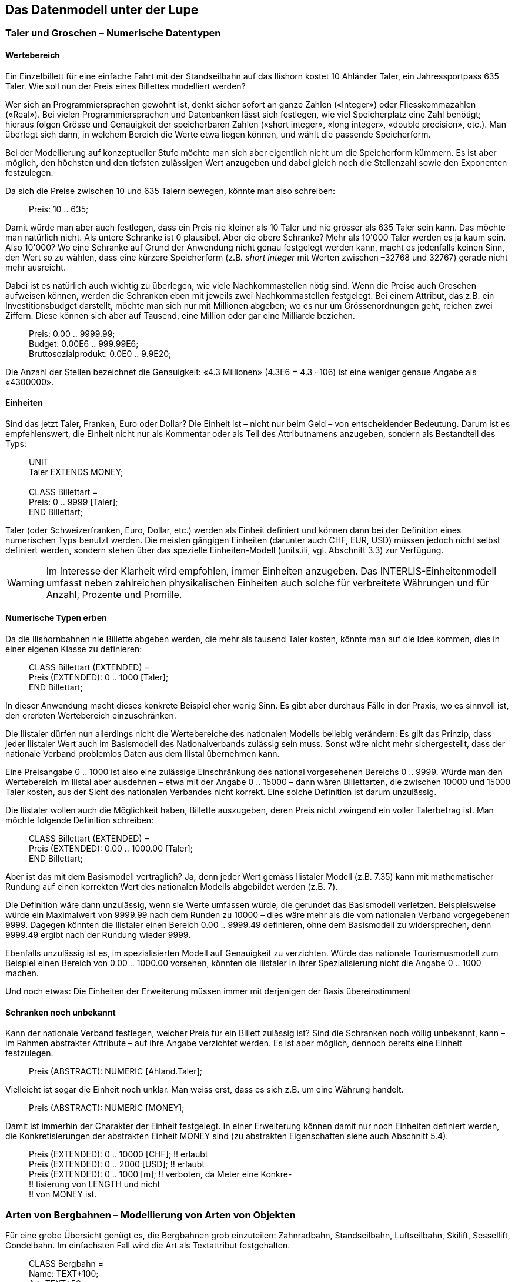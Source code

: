 [#_6]
== Das Datenmodell unter der Lupe

[#_6_1]
=== Taler und Groschen – Numerische Datentypen

[#_6_1_1]
==== Wertebereich

Ein Einzelbillett für eine einfache Fahrt mit der Standseilbahn auf das Ilishorn kostet 10 Ah­länder Taler, ein Jahressportpass 635 Taler. Wie soll nun der Preis eines Billettes modelliert werden?

Wer sich an Programmiersprachen gewohnt ist, denkt sicher sofort an ganze Zahlen («Integer») oder Fliesskommazahlen («Real»). Bei vielen Programmiersprachen und Daten­banken lässt sich festlegen, wie viel Speicherplatz eine Zahl benötigt; hieraus folgen Grösse und Genauigkeit der speicherbaren Zahlen («short integer», «long integer», «double precision», etc.). Man überlegt sich dann, in welchem Bereich die Werte etwa liegen können, und wählt die passende Speicherform.

Bei der Modellierung auf konzeptueller Stufe möchte man sich aber eigentlich nicht um die Speicherform kümmern. Es ist aber möglich, den höchsten und den tiefsten zulässigen Wert anzugeben und dabei gleich noch die Stellenzahl sowie den Exponenten festzulegen.

Da sich die Preise zwischen 10 und 635 Talern bewegen, könnte man also schreiben:

____
Preis: 10 .. 635;
____

Damit würde man aber auch festlegen, dass ein Preis nie kleiner als 10 Taler und nie grösser als 635 Taler sein kann. Das möchte man natürlich nicht. Als untere Schranke ist 0 plausibel. Aber die obere Schranke? Mehr als 10'000 Taler werden es ja kaum sein. Also 10'000? Wo eine Schranke auf Grund der Anwendung nicht genau festgelegt werden kann, macht es jedenfalls keinen Sinn, den Wert so zu wählen, dass eine kürzere Speicherform (z.B__. short integer__ mit Werten zwischen –32768 und 32767) gerade nicht mehr ausreicht.

Dabei ist es natürlich auch wichtig zu überlegen, wie viele Nachkommastellen nötig sind. Wenn die Preise auch Groschen aufweisen können, werden die Schranken eben mit jeweils zwei Nachkommastellen festgelegt. Bei einem Attribut, das z.B. ein Investitionsbudget dar­stellt, möchte man sich nur mit Millionen abgeben; wo es nur um Grössenordnungen geht, reichen zwei Ziffern. Diese können sich aber auf Tausend, eine Million oder gar eine Milliarde beziehen.

____
Preis: 0.00 .. 9999.99; +
Budget: 0.00E6 .. 999.99E6; +
Bruttosozialprodukt: 0.0E0 .. 9.9E20;
____

Die Anzahl der Stellen bezeichnet die Genauigkeit: «4.3 Millionen» (4.3E6 = 4.3 · 106) ist eine weniger genaue Angabe als «4300000».

[#_6_1_2]
==== Einheiten

Sind das jetzt Taler, Franken, Euro oder Dollar? Die Einheit ist – nicht nur beim Geld – von entscheidender Bedeutung. Darum ist es empfehlenswert, die Einheit nicht nur als Kommentar oder als Teil des Attributnamens anzugeben, sondern als Bestandteil des Typs:

____
UNIT +
Taler EXTENDS MONEY; +
 +
CLASS Billettart = +
Preis: 0 .. 9999 ++[++Taler++]++; +
END Billettart;
____

Taler (oder Schweizerfranken, Euro, Dollar, etc.) werden als Einheit definiert und können dann bei der Definition eines numerischen Typs benutzt werden. Die meisten gängigen Einheiten (darunter auch CHF, EUR, USD) müssen jedoch nicht selbst definiert werden, sondern stehen über das spezielle Einheiten-Modell (units.ili, vgl. Abschnitt 3.3) zur Verfügung.

[WARNING]
Im Interesse der Klarheit wird empfohlen, immer Einheiten anzugeben. Das INTERLIS-Einheitenmodell umfasst neben zahlreichen physikalischen Einheiten auch solche für verbreitete Währungen und für Anzahl, Prozente und Promille.

[#_6_1_3]
==== Numerische Typen erben

Da die Ilishornbahnen nie Billette abgeben werden, die mehr als tausend Taler kosten, könnte man auf die Idee kommen, dies in einer eigenen Klasse zu definieren:

____
CLASS Billettart (EXTENDED) = +
Preis (EXTENDED): 0 .. 1000 ++[++Taler++]++; +
END Billettart;
____

In dieser Anwendung macht dieses konkrete Beispiel eher wenig Sinn. Es gibt aber durchaus Fälle in der Praxis, wo es sinnvoll ist, den ererbten Wertebereich einzuschränken.

Die Ilistaler dürfen nun allerdings nicht die Wertebereiche des nationalen Modells beliebig verändern: Es gilt das Prinzip, dass jeder Ilistaler Wert auch im Basismodell des Nationalverbands zulässig sein muss. Sonst wäre nicht mehr sichergestellt, dass der nationale Verband problemlos Daten aus dem Ilistal übernehmen kann.

Eine Preisangabe 0 .. 1000 ist also eine zulässige Einschränkung des national vorgesehe­nen Bereichs 0 .. 9999. Würde man den Wertebereich im Ilistal aber ausdehnen – etwa mit der Angabe 0 .. 15000 – dann wären Billettarten, die zwischen 10000 und 15000 Taler kos­ten, aus der Sicht des nationalen Verbandes nicht korrekt. Eine solche Definition ist darum unzulässig.

Die Ilistaler wollen auch die Möglichkeit haben, Billette auszugeben, deren Preis nicht zwin­gend ein voller Talerbetrag ist. Man möchte folgende Definition schreiben:

____
CLASS Billettart (EXTENDED) = +
Preis (EXTENDED): 0.00 .. 1000.00 ++[++Taler++]++; +
END Billettart;
____

Aber ist das mit dem Basismodell verträglich? Ja, denn jeder Wert gemäss Ilistaler Modell (z.B. 7.35) kann mit mathematischer Rundung auf einen korrekten Wert des nationalen Modells abgebildet werden (z.B. 7).

Die Definition wäre dann unzulässig, wenn sie Werte umfassen würde, die gerundet das Basismodell verletzen. Beispielsweise würde ein Maximalwert von 9999.99 nach dem Runden zu 10000 – dies wäre mehr als die vom nationalen Verband vorgegebenen 9999. Dagegen könnten die Ilistaler einen Bereich 0.00 .. 9999.49 definieren, ohne dem Basis­modell zu widersprechen, denn 9999.49 ergibt nach der Rundung wieder 9999.

Ebenfalls unzulässig ist es, im spezialisierten Modell auf Genauigkeit zu verzichten. Würde das nationale Tourismusmodell zum Beispiel einen Bereich von 0.00 .. 1000.00 vorsehen, könnten die Ilistaler in ihrer Spezialisierung nicht die Angabe 0 .. 1000 machen.

Und noch etwas: Die Einheiten der Erweiterung müssen immer mit derjenigen der Basis übereinstimmen!

[#_6_1_4]
==== Schranken noch unbekannt

Kann der nationale Verband festlegen, welcher Preis für ein Billett zulässig ist? Sind die Schranken noch völlig unbekannt, kann – im Rahmen abstrakter Attribute – auf ihre An­gabe verzichtet werden. Es ist aber möglich, dennoch bereits eine Einheit festzulegen.

____
Preis (ABSTRACT): NUMERIC ++[++Ahland.Taler++]++;
____

Vielleicht ist sogar die Einheit noch unklar. Man weiss erst, dass es sich z.B. um eine Währung handelt.

____
Preis (ABSTRACT): NUMERIC ++[++MONEY++]++;
____

Damit ist immerhin der Charakter der Einheit festgelegt. In einer Erweiterung können damit nur noch Einheiten definiert werden, die Konkretisierungen der abstrakten Einheit MONEY sind (zu abstrakten Eigenschaften siehe auch Abschnitt 5.4).

____
Preis (EXTENDED): 0 .. 10000 ++[++CHF++]++; !! erlaubt +
Preis (EXTENDED): 0 .. 2000 ++[++USD++]++; !! erlaubt +
Preis (EXTENDED): 0 .. 1000 ++[++m++]++; !! verboten, da Meter eine Konkre- +
!! tisierung von LENGTH und nicht +
!! von MONEY ist.
____

[#_6_2]
=== Arten von Bergbahnen – Modellierung von Arten von Objekten

Für eine grobe Übersicht genügt es, die Bergbahnen grob einzuteilen: Zahnradbahn, Standseilbahn, Luftseilbahn, Skilift, Sessellift, Gondelbahn. Im einfachsten Fall wird die Art als Textattribut festgehalten.

____
CLASS Bergbahn = +
Name: TEXT++*++100; +
Art: TEXT++*++50; +
END Bergbahn;
____

Als Folge ist die Person, welche die Daten erfasst, in der Beschreibung sehr frei. Seilbahn, Schwebebahn, Skilift, Ski-Lift – es ist zu befürchten, dass ein rechter Wildwuchs an Be­zeichnungen entsteht. Vermeiden lässt sich dies mit einer Aufzählung.

____
CLASS Bergbahn = +
Name: TEXT++*++100; +
Art: (Zahnradbahn, +
Standseilbahn, +
Luftseilbahn +
Skilift, +
Sessellift, +
Gondelbahn); +
END Bergbahn;
____

Da jetzt alle zulässigen Möglichkeiten aufgezählt sind, herrscht Ordnung. Oft möchte man nun noch weitere Attribute anfügen, z.B. die Anzahl der Plätze in der Bahn. Bei Stand- und Luftseilbahn ist dies das Fassungsvermögen der ganzen Kabine, bei den Ski- und Sesselliften die Anzahl Personen pro Einzelfahrt. Bei der Zahnradbahn, wo mehrere Wagen zusammengekuppelt werden können, macht die Angabe jedoch keinen Sinn. Dafür interessiert dort vielleicht das Zahnstangensystem. Soll jetzt die Klasse Bergbahn einfach alle Attribute aufweisen, die zum Beschreiben der verschiedenen Arten nötig sind?

Wenn die verschiedenen Arten jeweils eigene Eigenschaften (Attribute oder Beziehungen) aufweisen, ist es sinnvoll, eigene Klassen zu definieren, welche die Basisklasse beerben (vgl. <<_5>>).

.Zahnradbahnen, Standseilbahnen, etc. sind spezielle Bergbahnen. Es gibt jedoch keine Bergbahnen an und für sich: Alle «konkreten» Bergbahnen gehören immer zu einer der Unterklassen. _Bergbahn_ ist damit eine abstrakte Klasse, was im Diagramm mittels Schrägschrift bezeichnet wird.
image::img/image30.png[width=427,height=63]


Es gibt aber keine Bergbahnen, die ausschliesslich Bergbahn sind und nicht gleichzeitig auch einer Unterklasse angehören. Die Klasse Bergbahn wird dann als «abstrakt» deklariert. Eine konkrete Bergbahn muss dann immer eine Zahnradbahn, eine Luftseilbahn, usw. sein.

In der textuellen Schreibweise von INTERLIS 2 werden abstrakte Klassen mit der Angabe (ABSTRACT) in Klammern bezeichnet. Nur nebenbei: Das INTERLIS-Einheitenmodell «Units» kennt eine Einheit «CountedObjects» für abgezählte Objekte wie zum Beispiel die Zahl der Personen in einer Luftseilbahnkabine.

____
CLASS Bergbahn (ABSTRACT) = +
Name: Text ++*++ 100; +
END Bergbahn; +
 +
CLASS Zahnradbahn EXTENDS Bergbahn = +
Stangensystem: (Riggenbach, Abt, vonRoll); +
END Zahnradbahn; +
 +
CLASS Standseilbahn EXTENDS Bergbahn = +
Fassungsvermoegen: 0 .. 999 ++[++Units.CountedObjects++]++; +
END Standseilbahn; +
 +
CLASS Luftseilbahn EXTENDS Bergbahn = +
Fassungsvermoegen: 0 .. 999 ++[++Units.CountedObjects++]++; +
END Luftseilbahn; +
 +
CLASS Skilift EXTENDS Bergbahn = +
PersonenProFahrt: 0 .. 10 ++[++Units.CountedObjects++]++; +
END Skilift; +
 +
CLASS Sessellift EXTENDS Bergbahn = +
PersonenProFahrt: 0 .. 24 ++[++Units.CountedObjects++]++; +
END Sessellift; +
 +
CLASS Gondelbahn EXTENDS Bergbahn = +
Fassungsvermoegen: 0 .. 99 ++[++Units.CountedObjects++]++; +
END Gondelbahn;
____

Für die Sitzung wurde extra ein Eisenbahner eingeladen, der längere Zeit über Zahnrad­bahnen referierte. Die Anwesenden lernten viel darüber, was für Zahnstangensysteme welt­weit im Einsatz sind und welche Vor- und Nachteile sie jeweils besitzen. Schliesslich fragten sich die Ilistaler aber, was genau die Zahnstangensysteme eigentlich mit ihrem Projekt zu schaffen haben. Es konnte sich auch niemand vorstellen, wie diese und andere Angaben jemals in einem zukünftigen Ausbauschritt von Belang werden könnten. Daher wurde dieses Modell verworfen, weil es zu sehr ins Detail geht und am Ende lediglich Kosten für das Erfassen und Pflegen unnötiger Daten verursacht hätte.

Siehe auch Abschnitt 5.1 zur Verlockung, beim Modellieren allzu sehr ins Detail zu gehen.

[#_6_3]
=== Gibt es auch hellblaue Skipisten? – Strukturierte Aufzählungen

[#_6_3_1]
==== Gewöhnliche Aufzählungen und ihr Erbrecht

Um den Schwierigkeitsgrad von Skipisten grob zu beschreiben, wurden drei Farben gewählt: blau, rot, schwarz. Es soll nur diese und keine anderen Schwierigkeitsgrade geben. Zudem sind sie geordnet. Blau bezeichnet eine einfache Piste, eine rote Piste ist schwieriger als eine blaue, eine schwarze am anspruchsvollsten. Dies wird mit der folgenden Definition be­schrieben:

____
CLASS Piste = +
Schwierigkeitsgrad: (blau, rot, schwarz: FINAL) ORDERED; +
END Piste;
____

Würde die FINAL-Angabe fehlen, könnte die Aufzählung in einer Erweiterung noch ergänzt werden. Zum Beispiel könnte dies bei der Art von Bergbahnen Sinn machen:

____
!! Modell des Nationalen Tourismusverbandes +
CLASS Bergbahn = +
Art: (Zahnradbahn, Standseilbahn, Luftseilbahn, +
Skilift, Sessellift, Gondelbahn); +
END Bergbahn; +
 +
!! Modell Ilistal +
CLASS IhBBergbahn EXTENDS Bergbahn = +
Art (EXTENDED): (Schneebus); +
END IhBBergbahn;
____

In der erweiterten Klasse wird der Aufzählung noch das Element Schneebus – das neuste vom Neuen – am Ende der bisherigen Aufzählung beigefügt. Aber was fängt der nationale Tourismusverband damit an? Dort ist «Schneebus» doch ein unbekannter Wert.

[NOTE]
Jede (horizontale) Erweiterung kann durch weitere Werte ergänzt werden, solange dies nicht ausdrücklich mit *FINAL* ausgeschlossen wird. Interessiert sich jemand für die Werte nur allgemein gemäss der Basisklasse, werden diese Werte alle in den Wert *OTHER* übersetzt.

Für die Basisklasse ist der Wert Schneebus (und allfällige weitere Werte) nur noch als OTHER erkennbar. Wird jedoch FINAL angegeben, kann der Wert OTHER nicht mehr auftreten. Ist eine Aufzählung zyklisch (*CIRCULAR*) definiert, sind solche Ergänzungen nie möglich, heisst doch zyklisch, dass nach dem höchsten Wert wieder der niedrigste kommt und man sonst gar nicht wüsste, welches der höchste ist.

____
Windrichtung: (N, NE, E, SE, S, SW, W, NW) CIRCULAR;
____

[#_6_3_2]
==== Unteraufzählungen

Man hatte also beschlossen, die verschiedenen Arten von Bergbahnen nicht mit einer ganzen Landschaft von Klassen zu modellieren. Aber die Bahnfreunde waren nicht recht einverstanden: Das Stangensystem der Zahnradbahnen könnte ja vielleicht doch noch irgendwann einmal von Interesse sein...

Für jeden Wert einer Aufzählung kann eine Unteraufzählung definiert werden. Dies kann direkt innerhalb der Basisdefinition oder erst in einer Erweiterung erfolgen.

____
CLASS IhBBergbahn EXTENDS Bergbahn = +
Art (EXTENDED): (Zahnradbahn (Riggenbach, Abt, vonRoll)); +
END IhBBergbahn;

Wochentag: (Werktag (Montag, Dienstag, Mittwoch, +
Donnerstag, Freitag, Samstag), +
Sonntag);
____

Wird eine solche Unteraufzählung in einer Erweiterung definiert, ist sie aus der Sicht der Basis einfach nicht von Belang. Aus der Sicht des nationalen Tourismusverbands würde also auch eine Riggenbach-Zahnradbahn eine Zahnradbahn sein.

Auch Unteraufzählungen können wieder um weitere Werte ergänzt werden, sofern ihr letzter Wert nicht als FINAL erklärt wurde. Die einzelnen Werte einer Unteraufzählung können zudem wiederum durch Unteraufzählungen präzisiert werden, so dass ganze Aufzählungs­bäume entstehen.

[#_6_4]
=== Ilistaler halten sich kurz – Zeichenketten und ihre Erbregeln

Bezeichnungen können grundsätzlich beliebig lange Namen enthalten. Der nationale Verband hat jedoch festgelegt, dass der Name einer Bergbahn höchstens 100 Zeichen aufweisen darf. In der Regel sind die Namen natürlich durchaus kürzer, man wollte einfach sicher gehen.

____
STRUCTURE Bahnbezeichnung EXTENDS Bezeichnung = +
Name (EXTENDED): TEXT++*++100; +
END Bahnbezeichnung;
____

Ist die Länge eines Text-Attributes beliebig oder noch vollkommen unbekannt, kann auf die Angabe der Länge verzichtet werden. Ist es klar, dass die Länge im Rahmen einer Klassenerweiterung noch festgelegt wird, wird das Attribut als abstrakt bezeichnet:

____
Beschreibung (ABSTRACT): TEXT;
____

Manche Bahnen im Ilistal haben eine Web-Kamera installiert, die laufend die Umgebung der Bergstation aufnimmt. Interessierte Touristen können so sehen, ob sich die Reise lohnt. Die Internet-Adresse des aktuellen Bildes ist ebenfalls eine (etwas besondere) Art von Text.

____
CLASS IhBBergbahn = +
... +
BildBergstation: URI; +
... +
END IhBBergbahn;
____

Internet-Adressen haben aber nichts mit einem Schweizer Kanton zu tun – oder wenn schon, dann allenfalls mit Genf, wo am CERN der erste Web-Browser entwickelt wurde. URI ist schlicht die Abkürzung von _Uniform Resource Identifier._ Die meist für Web-Seiten benutzten _Uniform Resource Locators (URLs)_ sind spezielle URIs.

[#_6_5]
=== Windstille – Fakultative und obligatorische Attribute

Als aktuelle Betriebsdaten werden auch aktuelle Wetterdaten wie Temperatur sowie Richtung und Stärke des Windes gemeldet. Bei Windstille macht die Angabe der Windrichtung keinen Sinn. Die anderen Angaben sollen immer gemacht werden.

[NOTE]
Die Tatsache, dass ein Attribut *undefiniert* sein kann, bzw. dass es immer definiert sein muss, ist Teil des Modells.

[WARNING]
Undefiniert ist nicht einfach 0 oder sonst irgendein etwas besonderer Wert. Es ist ein eigenständiger Wert, der genau die Tatsache der Undefiniertheit wiedergibt.

In INTERLIS 2 schreibt man zum Beispiel:

____
CLASS Wetter = +
Temperatur: MANDATORY –50 .. 50 ++[++oC++]++; +
Windrichtung: (N, NE, E, SE, S, SW, W, NW) CIRCULAR; +
Windgeschwindigkeit: MANDATORY 0 .. 200 ++[++kmh++]++; +
END Wetter;
____

Temperatur und Windgeschwindigkeit sind also obligatorisch (MANDATORY). Da die Windrichtung nicht obligatorisch verlangt wird, ist sie fakultativ. Der konkrete Wert darf damit undefiniert sein. In Erweiterungen ist es zulässig, aus fakultativen Attributen obligatorische zu machen. Obligatorische Attribute dürfen aber nicht zu fakultativen werden, da gemäss der Basisklasse der Wert «undefiniert» nicht erlaubt ist.

[#_6_6]
=== Wartezeiten und Fahrzeiten – Wertebereiche

Wartezeiten an den Bergbahnen und die Fahrzeiten der Bergbahnen werden beide in Minu­ten festgehalten.

____
CLASS Bergbahn = +
Fahrzeit: 0 .. 200 ++[++min++]++; +
END Bergbahn;

CLASS Bergbahnstatus = +
Wartezeit: 0 .. 200 ++[++min++]++; +
END Bergbahnstatus;
____

Beide Eigenschaften können Werte aus demselben Bereich annehmen. Mit einem ausdrücklich definierten Wertebereich (DOMAIN) lässt sich diese Gemeinsamkeit betonen:

____
DOMAIN +
ZeitdauerInMinuten = 0 .. 200 ++[++min++]++;

CLASS Bergbahn = +
Fahrzeit: ZeitdauerInMinuten; +
END Bergbahn;

CLASS Bergbahnstatus = +
Wartezeit: ZeitdauerInMinuten; +
END Bergbahnstatus;
____

[#_6_7]
=== Wo liegt das Ilistal? – Koordinatentypen

[#_6_7_1]
==== Grundsätzliches zu Koordinatentypen

Mit der Frage «Wo?» ist die Vorstellung eines punktförmigen Ortes in der realen Welt verbunden. Ein solcher Ort kann mittels einer Koordinate beschrieben werden. Eine Koordinate ist typischerweise ein Zahlenpaar das die Lage, oder ein Zahlentripel das die Lage und Höhe, eines Ortes beschreibt.

Für jede Dimension eines Koordinatentyps muss darum wie für jeden numerischen Typ fest­gelegt werden, in welchem Zahlenbereich die zulässigen Werte liegen dürfen und welche Einheit mit ihr verbunden ist.

____
Lage: COORD 500.00 .. 91000.00 ++[++m++]++, +
700.00 .. 23000.00 ++[++m++]++;

XLage: 500.00 .. 91000.00 ++[++m++]++; +
YLage: 700.00 .. 23000.00 ++[++m++]++;
____

Der Unterschied zwischen einem Lageattribut mit einem Koordinatentyp und je einem numerischen Attribut für die X- und die Y-Richtung ist auf den ersten Blick klein. Dank der Definition als Koordinatentyp ist es aber offensichtlich, dass die beiden Angaben zusammen­gehören. Diese Eigenschaft kann durch die Programmpakete auch ausgenützt werden. So sind viele Programme dafür eingerichtet, kartesische Koordinatenwerte grafisch darzustellen.

Kartesische Koordinatenwerte? Als kartesische Koordinaten werden Koordinaten bezeichnet, deren Dimensionen senkrecht aufeinander stehen. Mit der Definition der obigen Lagekoordi­naten wird also ein rechteckiges Fenster von etwa 90 mal 22 Kilometer Ausdehnung beschrieben. Ein Rückfall ins Mittelalter? Ist nun die Erde im Ilistal wieder zur Scheibe ge­worden?

[#_6_7_2]
==== Die umwickelte Zwetschge – Was ist ein Koordinatensystem?

Schon für Ptolemäus war die Erde eine Kugel. Die Vermesser (oder die Geodäten, wie sie heissen, wenn es um die gehobeneren Fragen der Vermessungstechnik geht) mussten sich schon lange von dieser Sicht abwenden, weil sie allzu sehr vereinfacht.

Eine brauchbare Annäherung der Erdoberfläche ist das Ellipsoid, also jene Fläche, die entsteht, wenn sich eine Ellipse um ihre zentrale Achse dreht.

.Dreht sich eine Ellipse um ihre eigene Achse, entsteht im Raum eine flachgedrückte Kugel. Mit einem solchen Ellipsoid kann die Form der Erdoberfläche angenähert werden. +
image::img/image31.png[width=127,height=101] image:img/image32.png[width=290,height=55]

(Alle Abbildungen in diesem Abschnitt und in Abschnitt 6.7.5 aus: K. Christoph Graf, Verwendung geodätischer Abbildungen bei der Geocodierung von Satelliten-Bildern. Zürich, 1988. Teilweise wurden die Illustrationen vereinfacht. Ursprüngliche Bildquellen siehe dort).

Je nach Weltgegend werden anders gelegene Ellipsoide benutzt, sonst würde die An­näherung zu ungenau. Beispielsweise verwendet die Schweiz das gleiche Ellipsoid wie Deutschland, aber ein leicht anderes als Schweden oder Frankreich.

Als räumliche Gebilde sind Ellipsoide jedoch etwas mühselig zu handhaben. Aus diesem Grund bilden Geodäten das Ellipsoid auf eine Fläche ab. Hierzu legen sie einen Zylinder oder Kegel an das Ellipsoid an und beleuchten es von innen, so dass das Landschaftsbild auf den Zylinder oder den Kegel projiziert wird.

.Das Ellipsoid wird in einen Zylinder (links) oder Kegel (rechts) gewickelt. Anschliessend wird es von innen beleuchtet.
image::img/image33.png[width=119,height=93] image:img/image34.png[width=77,height=83]


Als nächstes wird der Zylinder oder Kegel mit einer Schere aufgeschnitten, abgerollt und flach auf den Tisch gelegt – fertig ist die Karte!

.Nach erfolgter Projektion wird der Zylinder (bzw. Kegel) aufgeschnitten und abgerollt. Ein gewölbter Körper wie etwa ein Ellipsoid oder eine Kugel könnte zwar aufgeschnitten, aber nicht flach abgerollt werden.
image::img/image35.png[width=217,height=189]


Zuletzt werden feine, rechtwinklig aufeinander stehende Linien über die Karte gelegt: Das *Koordinatensystem* der Karte. Bei jedem Koordinatentyp muss darum auch festgelegt werden, welches Koordinatensystem ihm zu Grunde liegt.

____
Lage: COORD 480000 .. 850000.00 ++[++m++]++ ++{++AhlandSys++[++1++]++}, +
60000 .. 320000.00 ++[++m++]++ ++{++AhlandSys++[++2++]++};
____

Die erste Dimension der Koordinate entspricht der ersten Achse des Koordinatensystems mit Namen «AhlandSys», die zweite Dimension der zweiten Achse des gleichen Systems.

[#_6_7_3]
==== Angaben zum Koordinatensystem – Metadaten

Ist «AhlandSys» ein kartesisches, ein ellipsoidisches System? Wie heissen die Achsen? Gibt es Zusammenhänge (z.B. Kartenprojektionen) zu anderen Koordinatensystemen? All diese Angaben können selbst wieder mittels Daten beschrieben werden. Damit klar ist, wie diese Daten strukturiert sind, wird dafür ebenfalls ein Datenmodell formuliert. Ein solches Modell heisst Metamodell, die zugehörigen Daten Metadaten, weil sie dazu dienen, die eigentlichen Daten zu beschreiben.

Die Daten zu einem Metamodell sind in einem anderen, formaleren Sinn «meta» als Angaben zu Herkunft oder Preis (vgl. Abschnitt 3.3). Für beides ist jedoch unglücklicherweise dieselbe Bezeich­nung verbreitet.

In den einfachen Fällen, wo es auf Grund des Anwendungs- und Einsatzgebietes eines Datenmodells klar ist, zu welchem Koordinatensystem die Koordinaten gehören, kann auf die explizite Angabe des Koordinatensystems verzichtet werden. Es macht aber Sinn, das Koordinatensystem mindestens im Namen des Koordinatentyps anklingen zu lassen.

____
LandesKoord = COORD 500.00 .. 91000.00 ++[++m++]++, +
700.00 .. 23000.00 ++[++m++]++;

Lage: LandesKoord;
____

Um Verwechslungen auszuschliessen haben die Ilistaler eine präzise Definition vorgezogen:

____
REFSYSTEM BASKET CoordSystems ~ CoordSys.CoordsysTopic +
OBJECTS OF GeoCartesian2D: AhlandSys;
____

Sie haben auf der Grundlage des allgemeinen Modells für Koordinatensysteme (CoordSys) ihr Landessystem präzis definiert. Für die Lage wurde dafür in den entsprechenden Daten ein Objekt der Klasse GeoCartesian2D mit dem Namen AhlandSys eingetragen. Die Existenz dieses Dateneintrags wird mittels OBJECTS OF im Modell angemerkt. Das Koordinatensystem „AhlandSys“ ist damit im Modell verfügbar. Bei der Anwendung des Systems muss der Name des Metadatenbestands (CoordSystems) nur erwähnt werden, wenn im aktuellen Modellierungsteil mehrere solche Metadatenbestände definiert sind.

____
LandesKoord = COORD 500.00 .. 91000.00 ++[++m++]++ ++{++CoordSystems.AhlandSys++[++1++]++}, +
700.00 .. 23000.00 ++[++m++]++ ++{++CoordSystems.AhlandSys++[++2++]++};
____

[#_6_7_4]
==== Verschiedene Koordinatensysteme

Damit denjenigen Touristen, die über einen einfachen GPS-Empfänger verfügen, ein besonderer Service geboten werden kann, möchten die Ilistaler ihre Koordinaten auch als geografische Koordinaten im globalen WGS84-System anbieten.

____
WGS84Coord = COORD -90.00000 .. 90.00000 ++[++Angle++_++Degree++]++ ++{++WGS84++[++1++]++}, +
0.00000 .. 359.99999 CIRCULAR ++[++Angle++_++Degree++]++ +
++{++WGS84++[++2++]++};

CLASS Bergbahn = +
LageTalstation: LandesKoord; +
LageTalstationWGS: WGS84Koord; +
.... +
END Bergbahn;
____

Nun ist es aber offensichtlich, dass die beiden Attribute einen direkten Zusammenhang haben. Landeskoordinaten können doch in WGS84-Koordinaten umgerechnet werden. Die detaillierte Definition einer solchen Umrechnung ist aber nicht Aufgabe einer konzeptuellen Beschreibung der Daten. Es ist aber wünschenswert anzugeben, dass die einen Koordinaten aus den anderen gerechnet werden können.

____
!! Umrechnung von Koordinaten im Ahländer Landessystem zu WGS84. +
!! Funktionen werden in Abschnitt 7.2 diskutiert. +
FUNCTION AhlandToWGS84 (Ah: Ahland.LandesKoord): WGS84Koord;

CLASS Bergbahn = +
LageTalstation: Ahland.LandesKoord; +
LageTalstationWGS: WGS84Koord := AhlandToWGS84 (LageTalstation); +
.... +
END Bergbahn;
____

[#_6_7_5]
==== Dreidimensionale Koordinaten

Den Skifahrern und Wanderern rund um das Ilishorn genügen natürlich die Lagekoordinaten nicht. Grosse Höhendifferenzen lassen die Skifahrerherzen höher schlagen, während der Wanderer Schweissperlen oder schlotternde Knie befürchten muss. Höhen sind gefragt! Koordinatentypen können darum auch drei Dimensionen aufweisen.

____
LandesKoord3 = COORD 500.00 .. 91000.00 ++[++m++]++ ++{++AhlandSys++[++1++]++}, +
700.00 .. 23000.00 ++[++m++]++ ++{++AhlandSys++[++2++]++}, +
0.00 .. 9000.00 ++[++m++]++ ++{++AhlandHoehenSys++[++1++]++};

WGS84Koord = COORD -90.00000 .. 90.00000 ++[++Angle++_++Degree++]++ ++{++WGS84++[++1++]++}, +
0.00000 .. 359.99999 CIRCULAR ++[++Angle++_++Degree++]++ +
++{++WGS84++[++2++]++}, +
-2000.00 .. 9000.00 ++[++m++]++ ++{++WGS84H++[++1++]++};
____

Bei den Höhen stellt sich noch ein besonderes Problem. Wo ist eigentlich die Höhe 0? Wie kann man die Höhe eines Punktes gegenüber dieser Höhe 0 bestimmen? Die Geodäten unterscheiden vor allem zwischen den Höhen gemäss dem Schwerefeld der Erde (Schwere- oder Geoid-Höhe; 0 ist die Höhe der gedachten Fortsetzung des Meeres unter den Kontinenten) und Höhen gemäss der geometrischen Annäherung der Erde (Ellipsoid-Höhe; 0 ist die Oberfläche des Ellipsoids).

.Das Schwerefeld der Erde: Beim Geoid wird die Meeresoberfläche in Gedanken unter den Kontinenten fortgesetzt. Gebirgsmassive, Meeresgräben etc. beeinflussen das Schwerefeld und verformen so die gedachte Wasseroberfläche. Diese Zeichnung ist sehr stark überhöht.
image::img/image36.png[width=160,height=153]


.Je nach gewähltem Bezugssystem besitzt Punkt Q eine andere Höhe.
image::img/image37.png[width=309,height=119]


Die Landeskoordinatensysteme verwenden typischerweise Geoidhöhen. Darum bezieht sich die dritte Dimension der Landeskoordinaten auch nicht einfach auf die dritte Achse des Landessystems, sondern auf die erste Achse eines speziellen Höhen­systems.

Dagegen werden die Koordinaten bei GPS-Messungen rein geometrisch aus Satelliten­positionen bestimmt, ohne dass das Schwerefeld der Erde eine Rolle spielen würde. WGS84-Höhen sind also Ellipsoidhöhen.

image::img/image38.png[width=245,height=155] +
.Die Schwerehöhe kann bis zu einigen Metern von der Ellipsoidhöhe abweichen. Gezeigt sind die Abweichungen zum jeweils üblichen Ellipsoid der Schweiz, von Frankreich und dem ehemaligen West-Deutschland.
image::img/image39.png[width=251,height=266] image:img/image40.png[width=193,height=270]


Die Umrechnung zwischen Schwerehöhen und Ellipsoidhöhen kann vor allem dort ein Problem sein, wo der Bereich der zulässigen Koordinaten ein Gebiet abdeckt, dessen Schwerefeld nicht mehr homogen ist. Zum Glück sind diese Fragen bei der Modellierung nur von geringer Bedeutung. Einen kleinen Gedanken sind sie aber dennoch wert.

[#_6_8]
=== Ist Null im Norden? – Festlegungen für Winkel und Richtungen

Wie gross ist ein rechter Winkel? 90 Grad oder Pi / 2? Das ist eine Frage der Einheit, die verwendet wird. Aber wann gilt der Winkel als positiv, wann als negativ? Zu einem Winkeltyp gehört darum der Drehsinn: Uhrzeigersinn oder Gegenuhrzeigersinn.

____
DOMAIN +
WinkelImUhrzeigersinn = -179 .. 180 CIRCULAR CLOCKWISE; +
WinkelImGegenuhrzeigersinn = -179 .. 180 CIRCULAR COUNTERCLOCKWISE;
____

Wenn wir auf dem Ilishorn stehen, möchten wir vielleicht wissen, in welche Richtung wir schauen müssen, um das Krummhorn zu sehen. 50 Grad? 40 Grad? 310 Grad?

.Wer das Ilishorn besteigt, wird für die Mühen mit einer prächtigen Bergsicht belohnt. +
image::img/image41.png[width=408,height=156]

Aber in welchem Winkel ist das Krummhorn zu sehen? Ist nicht klar, auf welches Koordinatensystem sich die Frage bezieht, lässt sich keine Antwort geben.

Es kommt eben drauf an, wo die Nullrichtung ist und wie die Richtungen drehen. Wenn von Richtungen gesprochen wird, muss darum immer auch von einem Bezugssystem ge­sprochen werden. Richtungen stehen darum in engem Zusammenhang mit Koordinaten­typen. Es macht ja auch Sinn, die Distanz und die Richtung zwischen zwei über Koordinaten definierten Punkten zu bestimmen.

.Die Angabe von Achsen und Drehsinn gehört zur Definition eines Koordinatensystems.
image::img/image42.png[width=406,height=156]


____
LandesKoord3 = COORD 500.00 .. 91000.00 ++[++m++]++ ++{++AhlandSys++[++1++]++}, +
700.00 .. 23000.00 ++[++m++]++ ++{++AhlandSys++[++2++]++}, +
-200.00 .. 14000.00 ++[++m++]++ ++{++AhlandHoehenSys++[++1++]++}, +
ROTATION 2 -++>++ 1;

Richtung = 0.0 .. 359.9 CIRCULAR ++[++Angle++_++Degree++]++ ++{++AhlandSys};
____

[#_6_9]
=== Ist eine Piste eine Linie oder eine Fläche? – Geometrietypen

[#_6_9_1]
==== Einfache konzeptuelle Sicht einer Linie

Vom Standpunkt der Skifahrer aus gesehen ist der Bedarf klar: Sie wollen wissen, wo die Piste beginnt, wo sie endet und wo sie grob durchführt. Gibt es ein Gasthaus am Pistenrand? Führt die Piste über freie Hänge oder durch den Wald? Für diese Information genügt es, den Pistenverlauf als Linie zu beschreiben.

Unter einem Linientyp darf man sich zunächst genau das vorstellen, was das Wort ver­spricht: Eine mehr oder minder komplizierte Verbindung zwischen zwei Punkten.

In diesem Sinn ist ein Linientyp nichts anderes als z.B. ein numerischer Typ oder besser noch ein Koordinatentyp. Da die an der Linie beteiligten Punkte durch Koordinaten beschrie­ben werden müssen, ist es zwingend, dass ein Linientyp immer mit einem Koordinatentyp verbunden sein muss.

In INTERLIS könnte man schreiben:

____
AhlandLinie = POLYLINE VERTEX Ahland.LandesKoord;

CLASS Piste = +
Verlauf: AhlandLinie; +
END Piste;
____

Der Pistenverlauf wird mittels Linien beschrieben, die auf dem Ahländer Landes-Koordinatensystem basieren. Die Stützpunkte der Linien im Ahländer Landessystem stützen sich deshalb auf den Koordinatentyp des Landessystems ab.

[#_6_9_2]
==== Linienstücke

Es ist offensichtlich: Die Piste vom Ilishorn zur Ilisegg ist eine komplizierte Linie. Die Pisten bei den Ponyliften dagegen relativ einfach. Alles mit demselben Typ beschreibbar? Die Lösung liegt darin, dass die Linie als Ganzes in einzelne Linienstücke aufgeteilt wird. Jedes Linienstück ist selbst eine einfache Geometrie (z.B. eine Gerade, ein Stück eines Kreisbogens) und schliesst jeweils an das Vorgängerstück an.

Diesen Sachverhalt könnte man im konzeptuellen Modell auch darstellen. Das wäre aber eher eine überflüssige Belastung. Wenn man einmal weiss, dass Linien immer so aufgebaut sind, muss dies ja nicht mehr dargestellt werden.

.Der Verlauf einer Piste ist eine Linie. Diese bestehen ihrerseits aus einzelnen Linienstücken, von denen es verschiedene Arten gibt: Geradenstücke, Kreisbogen­stücke, etc.
image::img/image43.png[width=360,height=69]


Es macht aber durchaus Sinn anzugeben, welche Arten von Linienstücken bei einem be­stimmten Linientyp vorkommen dürfen.

____
AhlandLinie = POLYLINE WITH (STRAIGHTS, ARCS) VERTEX Ahland.LandesKoord;
____

Mit dieser INTERLIS 2-Definition wird angegeben, dass Linien dieses Typs Geraden- und Kreisbogenstücke aufweisen dürfen.

In vielen Fällen – so auch bei den Pisten – macht es keinen Sinn, dass eine Linie Schnittpunkte mit sich selbst aufweist. Solche Einschränkungen gehören auch zum konzeptuellen Modell. Aufgrund von Ungenauigkeiten beim Vermessen (und teils auch beim Berechnen) ist es jedoch möglich, dass eine an sich überlappungsfreie Form ganz leichte Überlappungen aufweist. Aus diesem Grund ist die maximal noch zulässige Überlappung Teil des Modells. Sie wird in den Einheiten der zugehörigen Koordinaten angegeben.

Nachdem das Ahländer Landes-Koordinatensystem Meter verwendet, sind mit dieser Defini­tion Überlappungen bis zu 2 cm erlaubt:

____
AhlandLinie = POLYLINE WITH (STRAIGHTS, ARCS) +
VERTEX Ahland.LandesKoord +
WITHOUT OVERLAPS ++>++ 0.02;
____

.Kleine Überschneidungen sind manchmal nicht vermeidbar. Es ist Teil des Modells, +
image::img/image44.png[width=233,height=105]

wie gross die Überlappung (im Bild die Pfeilhöhe) höchstens sein darf.

[#_6_9_3]
==== Gerichtete Linien

Als Skifahrer erwartet man natürlich, dass die Linienstücke der Piste vom Ilishorn zur Ilisegg beim Ilishorn beginnen und bei der Ilisegg enden. Man möchte ja hinunterfahren und nicht die Steigfelle montieren! Zur Beschreibung anderer Objekte (z.B. der Wanderwege) ist jedoch die Richtung nicht von Bedeutung. Wo die Richtung der Linien von Bedeutung ist, soll dies im konzeptuellen Modell auch angegeben werden.

____
AhlandLinieGerichtet = DIRECTED POLYLINE VERTEX Ahland.LandesKoord;

CLASS Piste = +
Verlauf: AhlandLinieGerichtet; +
END Piste;
____

[#_6_9_4]
==== Flächen

Für den Pistendienst der Ilishornbahnen stellte sich die Frage, ob die Beschreibung der Pisten für seine Zwecke genügt. Damit immer klar ist, welche Bereiche jeweils präpariert werden müssen, wird eine Darstellung als Fläche vorgezogen.

____
DOMAIN +
AhlandLinieGerichtet = DIRECTED POLYLINE WITH (STRAIGHTS, ARCS) +
VERTEX Ahland.LandesKoord; +
 +
AhlandFlaeche = SURFACE WITH (STRAIGHTS, ARCS) +
VERTEX Ahland.LandesKoord;

CLASS Piste = +
Verlauf: AhlandLinieGerichtet; +
Praepariert: AhlandFlaeche; +
END Piste;
____

Kurz vor der Ilisegg steht mitten in der Piste ein grosser Baum – oder anders gesagt, die Piste geht links und rechts am Baum vorbei.

.Mitten in der Piste steht ein grosser Baum. Für Skifahrer mag die Lage brenzlig sein, aber um das Datenmodell braucht man sich nicht zu sorgen: Trotz der Enklave ist die Piste eine einzige Fläche.
image::img/image45.png[width=277,height=117]


Ist die zu präparierende Fläche noch eine einzige Fläche? Mit Flächen – mindestens im Sinne von INTERLIS – sind immer zusammenhängende Bereiche gemeint. Auch wenn sie im Innern Aussparungen (Löcher, Enklaven) haben, sind es immer noch zusammen­hängende Bereiche und können damit als eine Fläche beschrieben werden.

[NOTE]
Eine Fläche hat genau eine *äussere Begrenzung*. Sie darf keine, eine oder mehrere *innere Begrenzungen* (Enklaven) haben.

Oben beim Ilishorn liegen verschiedene Pisten anfänglich so nahe beieinander, dass eine gemeinsame präparierte Fläche entsteht. Welcher Flächenteil soll nun welcher Piste zugeordnet werden? Im Ilistäli kreuzen sich zwei Pisten. Damit wird die Fläche ja doppelt erfasst. Für die Abschätzung des Arbeitsaufwandes für die Präparierung stört das natürlich.

Der Pistendienst hat sich darum für eine andere Modellierung entschieden: Die zu präpa­rierenden Flächen werden nicht direkt den Pisten zugeordnet, sondern als eigenständige Pistenabschnitte geführt. Jeder Pistenabschnitt ist eine Fläche. Die Pistenabschnitte sollen sich aber nie überlappen, da ein bestimmter Geländeabschnitt schliesslich nur einmal prä­pariert werden muss.

____
DOMAIN +
AhlandGebietseinteilung = AREA WITH (STRAIGHTS, ARCS) +
VERTEX Ahland.LandesKoord; +
 +
CLASS Pistenzustand = +
PraeparierteFlaeche: AhlandGebietseinteilung; +
END Pistenzustand;
____

Da solche überlappungsfreien Flächen recht häufig vorkommen, wurde dafür in INTERLIS ein eigener Typ (AREA) eingeführt. Statt von Flächen wird von Gebietseinteilungen gesprochen.

.Beim gewöhnlichen Flächentyp (SURFACE, links) dürfen sich die Flächen verschiedener Objekte überlappen. Beispielsweise spricht nichts dagegen, wenn dasselbe Stück Land gleichzeitig zu zwei Skipisten gehört. Dagegen wird bei einer Gebietseinteilung (AREA, rechts) gefordert, dass jeder Punkt im Land eindeutig einem Objekt zugeordnet werden kann, wenn er nicht zur Restfläche (schwarz dargestellt) gehört. Ein Beispiel sind die Abschnitte, welche der Pistendienst präpariert.
image::img/image46.png[width=194,height=146] image:img/image47.png[width=204,height=136]


[#_6_9_5]
==== Dreidimensionale Linientypen

Ist der zur Liniendefinition gehörige Koordinatentyp ein dreidimensionaler Typ, ist auch der Linientyp dreidimensional. INTERLIS 2 verzichtet dabei darauf, die dritte Dimension gleichberechtigt zu den ersten beiden zu führen, da in geographischen Anwendungen die drei Dimensionen immer in die Lage und eine Höheninformation aufgeteilt werden können.

[NOTE]
INTERLIS 2 unterstützt Linien mit 2.5 Dimensionen.

Dabei wird davon ausgegangen, dass jeder Stützpunkt (Punkt zwischen zwei Linienstücken) mit Lage und Höhe definiert ist und die Höhe auf dem Linienstück entsprechend der Länge des Kurvenstückteils linear interpoliert wird.

.INTERLIS unterstützt 2.5-dimensionale Linien: Die Höhe zwischen zwei Stützpunkten wird immer linear interpoliert. An jener Stelle, wo auf dem Boden ein Viertel des Weges zwischen C und D zurückgelegt wurde, ist auch ein Viertel des Höhenunterschieds überwunden.
image::img/image48.png[width=446,height=198]


Sollte man den Pistenverlauf nun nicht mit einem dreidimensionalen Linientyp modellieren? Rein technisch wäre dies offenbar kein Problem, und die Höhe spielt schliesslich beim Ski­fahren eine wichtige Rolle. Dagegen spricht aber, dass die Höhe des Pistenverlaufs keine unabhängige Grösse ist: Kennt man die Lage, ergibt sich die Höhe aus der Geländeform. Die Höhe des Pistenverlaufs kann damit anhand seiner Lage und einem Geländemodell berech­net werden. Aus konzeptueller Sicht ist es darum vorzuziehen, auf die Höheninformation beim Pistenverlauf zu verzichten.

Anders kann es bei Strassen und Eisenbahnen sein, denn bei Brücken und Tunnels stimmt die Höhe nicht mit der Terrainhöhe überein. Allenfalls wird auch für die Höhe eine so grosse Genauigkeit gefordert, dass eine Ableitung aus dem Geländemodell nicht in Frage kommt. In gewissen Fällen kann es auch Sinn machen, die Kunstbauten (mit Höhe) unabhängig vom Trasseeverlauf zu modellieren. In diesem Fall würde die effektive Trasseehöhe im Bereich der Kunstbauten aus dem Modell errechnet; an den übrigen Stellen würde auf das Gelände­modell zurückgegriffen.

Ein wichtiges Entscheidungskriterium in dieser Frage dürfte der Aufwand für Erfassung und Nachführung sein.

[#_6_10]
=== Wie bläst der Wind? – Strukturen

[#_6_10_1]
==== Mehrgliedrige Eigenschaften

Kurz vor der Ilisegg ziehen sich die Leute auf dem Sessellift vom Ilistäli die Kappe fest über die Ohren: Hier pfeift der Wind so richtig. Beim Wind ist eben nicht nur die Windgeschwindigkeit, sondern auch die Richtung aus der er kommt, massgebend. Führt man diese beiden Eigenschaften im Rahmen einer Klassenbeschreibung einfach zusammen mit anderen Attributen auf, kommt dieser Sachverhalt wenig zum Ausdruck.

____
CLASS Wetter = +
Temperatur: MANDATORY –50 .. 50 ++[++oC++]++; +
Windrichtung: MANDATORY (N, NE, E, SE, S, SW, W, NW) CIRCULAR; +
Windgeschwindigkeit: MANDATORY 0 .. 200 ++[++kmh++]++; +
END Wetter;
____

Für Situationen, wo ein Sachverhalt nicht durch einen einzigen, sondern durch mehrere Werte beschrieben wird, ist es sinnvoll, eine Struktur (Windangabe) zu definieren, welche die verschiedenen Eigenschaften (Windrichtung, Windgeschwindigkeit) umfasst.

____
STRUCTURE Windangabe = +
Windrichtung: MANDATORY (N, NE, E, SE, S, SW, W, NW) CIRCULAR; +
Windgeschwindigkeit: MANDATORY 0 .. 200 ++[++kmh++]++; +
END Windangabe;
____

Mit Struktur verwandte Begriffe sind: Datentyp, strukturierter Datentyp, ...

Überall, wo eine Aussage über den Wind gemacht wird, kann diese Struktur verwendet werden.

____
CLASS Wetter = +
Temperatur: MANDATORY –50 .. 50 ++[++oC++]++; +
Wind: Windangabe; +
END Wetter;

CLASS Windmesser = +
Standort: MANDATORY LandesKoord; +
Wind: Windangabe; +
END Windmesser;
____

[#_6_10_2]
==== Mehrere Strukturelemente

Der Windmesser auf der Ilisegg ist noch etwas spezieller: Er zeigt nicht einfach den aktuellen Wert, sondern gleich die letzten sechs gemessenen Werte an. Deswegen werden die Ohren zwar nicht wärmer, aber erstaunlich ist es ja schon, wie schnell die Verhältnisse manchmal ändern können.

____
CLASS Windmesser = +
Standort: MANDATORY LandesKoord; +
Wind: LIST ++{++6} OF Windangabe; +
END Windmesser;
____

Das Attribut Wind umfasst also sechs Elemente (Messwerte je mit Windrichtung und Windgeschwindigkeit). Mit LIST OF wird ausgesagt, dass die Reihenfolge relevant ist (z.B. der neuste Wert zuerst). Wäre die Reihenfolge nicht relevant, würde man BAG OF schreiben. Ähnlich wie bei den Beziehungen kann angegeben werden, wie viele Elemente minimal und maximal aufgeführt sein können.

[#_6_10_3]
==== Strukturen und Klassen

Strukturen und (Objekt-)Klassen sind einander formal sehr ähnlich. Sachlich bestehen aber erhebliche Unterschiede. Eine Klasse (Bahngesellschaft, Windmesser) beschreibt, wie Objekte aufgebaut sind. Eine Struktur beschreibt, wie kompliziertere Eigenschaften von Objekten (Windangabe) aufgebaut sind. Eine Struktur dient also dem gleichen Zweck wie ein Wertebereich, nämlich der Beschreibung wie ein Attribut aufgebaut ist. Manchmal bedarf es nur dann einer Struktur, wenn die Eigenschaft detaillierter beschrieben werden soll, während bei einfacher Beschreibung die Angabe eines Wertebereichs genügt (vgl. Abschnitt 6.12).

Die Instanzen von Klassen sind Objekte mit einer Eigenständigkeit (Ilishornbahnen, Windmesser auf der Ilisegg). Die Instanzen von Strukturen sind Strukturelemente (Wind mit 180 km/h aus NE). Der Wert eines Strukturattributes kann genau ein Strukturelement oder eine Menge von Strukturelementen (BAG OF, LIST OF) umfassen.

[NOTE]
Eine *Struktur* ist formal einer Objektklasse, sachlich einem Wertebereich sehr ähnlich. Die entsprechenden Exemplare, die *Strukturelemente*, haben aber keine eigene Identität, sondern sind Werte von Attributen eines Objektes.

Objekte können miteinander in Beziehung stehen (vgl. Abschnitt 6.13). Werte (von Wertebereichen oder Strukturen) können dies nicht. Man kann allerdings gleichartige Werte verschiedener Objekte (und verschiedener Klassen) miteinander vergleichen und so in eine Beziehung bringen (vgl. Abschnitt 6.17). So könnte man den Preis für den Wanderer-Pass mit dem Preis für das Holzfällersteak vergleichen, das man im Falle des Fussmarsches im Bergrestaurant Ilishorn essen würde. Deswegen besteht aber keine Beziehung zwischen dem Wanderer-Pass und dem Holzfällersteak.

Für gewisse Fälle ist es nötig, dass zur Beschreibung einer Eigenschaft auf ein anderes Objekt verwiesen wird (vgl. Abschnitt 6.11.3). Auf einen Wert oder ein Strukturelement kann nie verwiesen werden, sie haben keine Identität.

[#_6_10_4]
==== Linien sind spezielle Strukturen

Das Attribut Verlauf der Piste (vgl. Abschnitt 6.9.1) ist als AhlandLinie, diese als POLYLINE definiert. Eine POLYLINE kann man als eine Menge von Linienstücken verstehen (vgl. Abschnitt 6.9.2). Die Definition als POLYLINE ist also nur eine abgekürzte Schreibweise für eine geordnete Menge von Strukturen, wobei die Strukturelemente einer bestimmten Strukturdefinition entsprechen:

____
STRUCTURE AhlandSegment (ABSTRACT) = +
SegmentEndPoint: MANDATORY Ahland.LandesKoord; +
END AhlandSegment;

STRUCTURE AhlandStartSegment EXTENDS AhlandSegment (FINAL) = +
END AhlandStartSegment;

STRUCTURE AhlandStraightSegment EXTENDS AhlandSegment (FINAL) = +
END AhlandStraightSegment;

STRUCTURE AhlandArcSegment EXTENDS AhlandSegment (FINAL) = +
ArcPoint: MANDATORY Ahland.LandesKoord; +
Radius: Length; +
END AhlandArcSegment;

CLASS Piste = +
Verlauf: LIST ++{++2..++*++} OF AhlandSegment; +
END Piste;
____

[#_6_11]
=== Wie wird im Ilistal gesprochen? – Mehrsprachigkeit

[#_6_11_1]
==== Pro Sprache ein Attribut

Im bisherigen Modell besitzt eine Bahngesellschaft einen Namen sowie eine Kurzbezeichnung. Wie kann damit erfasst werden, dass die Ilishornbahnen (IhB) auf Französisch _Remontées mécaniques de la Dent d'Ili (RDI)_ heissen?

Es liegt nahe, die Objektklasse Bahngesellschaft um den französische Namen und die Kurz­bezeichnung zu ergänzen:

.Die Objektklasse Bahngesellschaft mit Namen und Kurzbezeichnung, +
image::img/image49.png[width=101,height=49]

jeweils auf Deutsch und Französisch.

Damit wäre der Fall klar. Was aber, wenn eines Tages der Wunsch aufkommen sollte, den Namen auch noch in einer dritten, vierten oder fünften Sprache zu erfassen? An sich kein Problem – es handelt sich ja nur um eine kleine Änderung des Datenmodells!

[WARNING]
Es ist ja tatsächlich keine grosse Sache, ein Kästchen auf Papier um einige Zeilen zu erweitern. Wenn aber das Computersystem erst einmal realisiert worden ist, kann auch eine derart kleine Änderung aufwändig sein: Eingabeformulare wechseln, Programme müssen angepasst werden, Daten sind neu zu erfassen, usw.

[#_6_11_2]
==== Sprachabhängige Bezeichnungen als Strukturelemente

Besser ist es daher, wenn die konkrete Sprache gar nicht im Datenmodell vorkommt. In der folgenden neuen Version weist eine Bahngesellschaft eine Menge von Bahnbezeichnungen auf. Da der Umgang mit mehreren Sprachen ein häufiges Anliegen ist, erbt die Struktur Bahnbezeichnung die Grundstruktur Bezeichnung, welche die Sprache und einen Text umfasst.

____
STRUCTURE Bezeichung = +
Name: TEXT; +
Sprache: TEXT++*++2; +
END Bezeichnung; +
 +
STRUCTURE Bahnbezeichnung EXTENDS Bezeichnung = +
Name (EXTENDED): TEXT++*++100; +
Kurzbezeichnung: TEXT++*++10; +
END Bahnbezeichnung; +
 +
CLASS Bahngesellschaft = +
Namen: BAG ++{++1..++*++} OF Bahnbezeichnung; +
END Bahngesellschaft;
____

Oder bildlich:

.Einer Bahngesellschaft sind Bahnbezeichnungen zugeordnet. Da eine Gesellschaft mehrere Namen besitzen kann, ist es ohne Aufwand möglich, neue Namen in anderen Sprachen aufzunehmen. Die Details der Zuordnung (Angaben wie 1..++*++ oder das aus­gefüllte Viereck) werden weiter unten im Zusammenhang mit Beziehungen diskutiert.
image::img/image50.png[width=290,height=113]


[WARNING]
Zu beachten ist aber, dass nicht jedes Text-Attribut mehrsprachig sein muss. Familien­namen von Personen werden zum Beispiel nicht übersetzt.

Um Bezeichnungen in einer anderen Sprache hinzuzufügen, sind nur neue Daten zu erfassen. Das Datenmodell muss deswegen nicht angepasst werden.

[#_6_11_3]
==== Strukturelemente dürfen auf Objekte verweisen

Wer kennt schon die Sprachabkürzung für das Rätoromanische? rr? rm! Im Rahmen des nationalen Verbandes ist es klar, welche Sprachen für die Bezeichnungen der Bahngesell­schaften in Frage kommen. Bei der Erfassung einer Bahn ist in der Regel nur eine Ab­kürzung zu beachten. Die kann man sich gut merken, weshalb der nationale Tourismus­verband sein Modell wie oben beschrieben aufgebaut hat.

Wäre dies nicht der Fall gewesen, hätte man ein Modell gewählt, bei dem die Sprachen eigentliche Objekte sind. Das Sprachobjekt würde die Abkürzung und z.B. den Namen je als Text in der eigenen Sprache und in englisch enthalten.

.In dieser Variante verweist die (Sprach)Bezeichnung (eine Struktur) auf die Sprache (eine normale Objektklasse).
image::img/image51.png[width=397,height=115]


Die Bezeichnung verweist so auf die Sprache. Dieser Verweis ist aber nicht eine vollwertige Beziehung (vgl. Abschnitt 6.13), da die Bezeichnungen keine Identität haben. Aus Sicht des Sprachobjektes besteht darum auch kein direkter Zugang zu den Bezeichnungselementen. Dieser müsste über eine Sicht etabliert werden (vgl. Abschnitt ####6.17).

[#_6_12]
=== Wie ticken die Ilistaler? – Modellierung von Zeit

[#_6_12_1]
==== Für einfache Ansprüche genügend

Der nationale Verband hat eine simple Lösung und für die Gültigkeitsdauer von Billettarten ein Attribut vorgesehen, das die Anzahl Tage (mit einer Stelle nach dem Komma) vorsieht.

____
Gueltigkeitsdauer: 0.0 .. 1000.0 ++[++d++]++;
____

Wenn man es – wie die Ilistaler – etwas genauer nimmt, stellen sich verschiedene Fragen:

* Ein Billett, das am Ausgabetag gültig ist, hat doch nicht die gleiche Gültigkeit wie eines, das 24 Stunden gültig ist.
* Ein Monat hat mal 28, mal 30, mal 31 Tage.
* Ein Jahr mal 365, mal 366 Tage.

Auf Anfrage erhielten die Ilistaler vom nationalen Verband die Antwort, dass folgendes gelte:

* 0.9: am Ausgabetag;
* 30.0: einen Monat;
* 365.0: ein Jahr.

[WARNING]
Solche Behelfslösungen sind manchmal verlockend, weil sie auf den ersten Blick einfach sind. Aber was, wenn mit 30.0 Tagen wirklich so viele Tage und nicht ein Monat gemeint ist? Darum ist Vorsicht angesagt!

Wie könnte aber eine bessere Lösung aussehen?

[#_6_12_2]
==== Zeitdauer als Struktur

Objekteigenschaften wie die Gültigkeitsdauer können nicht immer durch einen einzigen Wert genügend präzis beschrieben werden. Manchmal braucht es eine Gruppe von Attributen, manchmal macht es Sinn, verschiedene Erweiterungen vorzusehen. Dafür bietet sich die Struktur an.

____
STRUCTURE Zeitdauer (ABSTRACT) = +
END Zeitdauer; +
 +
STRUCTURE ZeitdauerHeute EXTENDS Zeitdauer = +
END ZeitdauerHeute; +
 +
STRUCTURE ZeitdauerInTagen EXTENDS Zeitdauer = +
Dauer: MANDATORY Tage ++[++d++]++; +
END ZeitdauerInTagen; +
 +
.... +
 +
CLASS Billettart = +
Gueltigkeitsdauer: Zeitdauer; +
END Billettart;
____

Die Gültigkeitsdauer einer bestimmten Billettart ist mit einer Instanz (einem Strukturelement) der Struktur ZeitdauerHeute, ZeitdauerInTagen, ZeitdauerInMonaten, etc. beschrieben. Man könnte sogar noch etwas präziser modellieren und dafür sorgen, dass die Einheit einer expliziten Dauer (Tag, Monat, etc.) immer eine Zeitdauer sein muss und für implizite Zeitdauern (Woche, Saison, etc.) eine Aufzählung definieren:

____
STRUCTURE Zeitdauer (ABSTRACT) = +
END Zeitdauer; +
 +
STRUCTURE ZeitdauerImplizit EXTENDS Zeitdauer = +
Dauer: MANDATORY (Tag, Woche, Monat, Jahr); +
END ZeitdauerImplizit; +
 +
STRUCTURE ZeitdauerExplizit (ABSTRACT) EXTENDS Zeitdauer = +
Dauer (ABSTRACT): MANDATORY NUMERIC ++[++TIME++]++; +
END ZeitdauerExplizit; +
 +
STRUCTURE ZeitdauerInMinuten EXTENDS ZeitdauerExplizit = +
Dauer (EXTENDED): MANDATORY 0 .. 200 ++[++Units.min++]++; +
END ZeitdauerInMinuten; +
 +
STRUCTURE ZeitdauerInTagen EXTENDS ZeitdauerExplizit = +
Dauer (EXTENDED): MANDATORY 0 .. 1000 ++[++d++]++; +
END inTagen;
____

.Zeitdauer in einer detaillierten Modellierung mit Strukturen. Damit ist es möglich, dass die Gültigkeitsdauer eines Billetts je nach Bedarf ein Monat (ZeitdauerImplizit; links) oder exakt dreissig Tage (ZeitdauerInTagen; rechts) ist.
image::img/image52.png[width=469,height=192]


[WARNING]
Eine präzise, detaillierte, sachgerechte Modellierung ist grundsätzlich anzustreben. Man muss sich dabei aber immer bewusst sein, dass sie nur einen Sinn macht, wenn sie auch umgesetzt werden kann. Was bedeutet es für die Programmpakete? Und vor allem: Was bedeutet es für die Leute, die Daten erfassen und bearbeiten? Und um­gekehrt: Was bedeutet es, wenn man vom möglichst korrekten Modell abweicht? Es kann also auch besser sein, sich mit der einfachen Lösung zufrieden zu geben.

[#_6_12_3]
==== Genaue Zeitdauer

Zeitdauern gibt es nicht nur für Billette. Die Ilistaler veranstalten jeden Freitag ein Skirennen für ihre Gäste. Dort werden Rennzeiten in Minuten, Sekunden und deren Bruchteilen gemessen. Es ist nahe liegend, dafür eine Struktur zu definieren, welche die Attribute Minuten und Sekunden aufweist:

____
STRUCTURE ZeitdauerInMinuten EXTENDS Zeitdauer = +
Minuten: 0 .. 9999.99 ++[++min++]++; +
Sekunden: 0.00 .. 59.99 ++[++s++]++; +
END ZeitdauerInMinuten;
____

Damit der Zusammenhang zwischen Minuten und Sekunden ausgedrückt werden kann, bietet sich eine zusätzliche Möglichkeit an:

____
STRUCTURE ZeitdauerInMinuten EXTENDS Zeitdauer = +
Minuten: 0 .. 9999.99 ++[++min++]++; +
CONTINOUS SUBDIVISION Sekunden: 0.00 .. 59.99 ++[++s++]++; +
END ZeitdauerInMinuten;
____

Damit ist nichts darüber ausgesagt, in welcher Form solche Zeitdauern in einem Computer gespeichert werden. Es handelt sich nur um ein Mittel, möglichst konzeptnah zu beschrei­ben, was man wirklich will.

[#_6_12_4]
==== Formatierte Darstellung von Strukturen

Das Gästeskirennen wird immer so gestaltet, dass selbst die Skilehrer sicher mehr als dreissig Sekunden für die Abfahrt benötigen. Wer mehr als drei Minuten und dreissig Sekunden braucht, erhält am Ziel einen wärmenden Tee, die Zeit wird jedoch nicht festgehalten.

Wie kann nun der zulässige Wertebereich (30 Sekunden bis 3 Minuten und 30 Sekunden) festgehalten werden? Die Lösung liegt in formatierten Wertebereichen:

____
DOMAIN ZeitdauerinMinSec = FORMAT BASED ON ZeitdauerInMinuten +
( Minuten ":" Sekunden ); +
 +
CLASS Rennzeit = +
Vorname: TEXT++*++50; +
Name: TEXT++*++50; +
Laufzeit: FORMAT ZeitdauerinMinSec "0:30" .. "3:30"; +
END Rennzeit;
____

Ein formatierter Wertebereich nimmt auf eine Struktur Bezug und legt fest, wie aus den einzelnen Attributen der Struktur und aus Textkonstanten eine Zeichenkette entsteht, die den Wert wiedergibt. In dieser Form können Wertebereichseinschränkungen festgelegt werden. Die formatierte Darstellung wird auch für den Datentransfer verwendet. Damit ist es zum Teil möglich, gewisse extern verlangte Darstellungsformen direkt zu unterstützen. Dies kann insbesondere für die XML-konforme Darstellung von Zeitdauern und Zeitpunkten genutzt werden.

[#_6_12_5]
==== Zeitpunkte

Statusmeldungen über das Wetter, die Wartezeiten, die Pistenverhältnisse sollen im Ilistal immer mit dem Zeitpunkt versehen werden, in dem der Zustand festgestellt wurde. Erster Gedanke: Uhrzeit in Stunden und Minuten. Ja, damit man Statistiken erstellen kann, gehört natürlich noch das Datum dazu. Das sollte genügen!

Wirklich? Die Ilishornbahnen führen in schönen Vollmondnächten Sonderkurse zum Ilishorn, damit dort die beliebte Dracula-Party steigen kann. Da werden natürlich auch mitten in der Nacht Statusmeldungen geschickt. Auch um 2.30 Uhr. Auch an jenem Sonntag in der Früh, als von der Sommer- auf die Winterzeit umgestellt wurde. Allerdings gab es da ein grosses Durcheinander: Die neuste Meldung war plötzlich älter als die letzte! Natürlich: Alle Zeiten zwischen 2.00 und 3.00 gab es in jener Nacht doppelt, einmal gemäss Sommerzeit, einmal gemäss Winterzeit.

[NOTE]
Bei Zeitpunkten ist es immer wichtig zu wissen, welches das Bezugssystem ist.

Meinen wir Sommerzeit, Winterzeit, UTC? Je internationaler, desto wichtiger! Da kommt man schnell einmal auf den Gedanken, alles in UTC festzuhalten und es dem Computer zu überlassen, die Daten dem Benützer gemäss seiner aktuellen Zeitzone zu präsentieren.

INTERLIS 2 bietet die Möglichkeit an, nicht nur den Wertebereich und die Einheit, sondern auch das Bezugssystem zu beschreiben. Für die UTC-Zeiten sind bereits formatierte Wertebereiche gemäss den XML-Regeln vordefiniert (XMLTime, XMLDate, XMLDateTime).

Gerade Öffnungs- oder Betriebszeiten werden aber vorzugsweise in der lokalen Zeit be­schrieben. Mitternacht ist eben um 24.00 Uhr, unabhängig davon, ob gerade Sommer- oder Winterzeit ist. Dies sind aber nicht eigentliche Zeitpunkte. Vielmehr beschreiben sie Differen­zen zu Mitternacht gemäss der aktuell gültigen Zeit.

[WARNING]
Überall dort, wo die Zeit, vor allem aber wo Zeitpunkte von Bedeutung sind, ist höchste Aufmerksamkeit geboten.

[#_6_13]
=== Tarifbereiche, Zustandsmeldungen – Beziehungen

[#_6_13_1]
==== Rollen

Was ist nun eine Bahngesellschaft für eine bestimmte Bergbahn? Eigentümerin? Betreiberin!

In der Beziehung zwischen Bahngesellschaft und Bergbahn ist die Bahngesellschaft in der Rolle der Betreiberin.

Der Rollenname wird in der Grafik am Ende der Beziehungslinie auf der Seite des Inhabers der Rolle angeschrieben. Wenn er sich aber nicht vom Klassennamen unterscheidet, wird der Rollenname meistens weggelassen.

ASSOCIATION = +
Betreiberin -- ++{++1} Bahngesellschaft; +
Bahn -- ++{*++} Bergbahn; +
END;

Abbildung 48: Gemäss diesem Modell ist es möglich, nach der Betreiberin einer Bergbahn zu fragen. «Betreiberin» ist eine _Rolle_, welche die Klasse «Bahngesellschaft» gegenüber der Klasse «Bergbahn» einnimmt. Unten ist die Beziehung zwischen Bahngesellschaft und Bergbahn in der Schreibweise von INTERLIS wiedergegeben.

Es ist durchaus normal, dass Rollennamen gewählt werden, die sich nicht von den Klassen­namen unterscheiden. In der Beziehung Bergbahn – Tarifbereich macht es z.B. wenig Sinn, weitere Namen einzuführen. Allerdings ist der Bedarf nach zusätzlichen Namen ganz offen­sichtlich gegeben, wenn eine Beziehung zwischen Objekten der gleichen Klasse besteht. So möchte man auch darstellen können, dass eine Bahngesellschaft andere Bahngesellschaften als Tochtergesellschaften besitzt.

ASSOCIATION = +
Tochter -- ++{*++} Bahngesellschaft; +
Mutter -- ++{++0..1} Bahngesellschaft; +
END;

Abbildung 49: Eine Bahngesellschaft kann einerseits Mutter, andererseits auch Tochter einer anderen Bahngesellschaft sein. In solchen Fällen eignet sich der Klassenname nicht als Rollen­name. Das Beispiel ist links in der graphischen Schreibweise von UML, rechts in der textuellen von INTERLIS wiedergegeben.

[#_6_13_2]
==== Stärke einer Beziehung

Assoziation, Aggregation und Komposition sind Ausdrücke für unterschiedliche Stärken von Beziehungen.

* *Assoziation* – Die Beziehung zwischen Tarifbereich und Bergbahn ist recht lose. Zwei Objekte sind einander zugeordnet, ohne dass eines dem anderen untergeordnet wäre. Die Assoziation ist eine Beziehung unter Gleichberechtigten. Meist sind in einem Datenmodell die Mehrzahl der Beziehungen gewöhnliche Assoziationen.
* *Aggregation* – Eine Bergbahn ist ein recht selbständiges Objekt. Es braucht aber immer eine Bahngesellschaft, um sie zu betreiben. Die Bahngesellschaft ist der Bergbahn übergeordnet.
* *Komposition* – Eine sehr enge Beziehung besteht zwischen einer Bergbahn und ihren Masten. Ein Mast macht eigentlich nur im Zusammenhang mit einer bestimmten Bergbahn einen Sinn. Die Komposition ist die Beziehung zwischen einem Ganzen und seinen (meist physischen) Bestandteilen.

Die Einteilung gemäss diesen Stärken ist nicht immer einfach. Aus Sicht der Informatik gibt es aber noch weitere Regeln, die den Entscheid manchmal vereinfachen:

* *Löschen* – Wird eine Bahngesellschaft gelöscht, hat das auf die zugeordneten Bergbahnen nur zur Folge, dass sie keine Betreiberin mehr haben. Wird jedoch eine Bergbahn gelöscht, werden auch alle Masten gelöscht. Das Löschen eines Ganzen entfernt auch alle Bestandteile, die mit ihm über eine Komposition verbunden sind.
* *Kopieren* – Wird eine Bahngesellschaft kopiert (in der Natur natürlich nicht so einfach wie im Computer), werden auch für alle zugeordneten Bergbahnen Kopien erstellt und der neuen Bahngesellschaft zugeordnet. Für jede Bergbahn werden entsprechend wieder Kopien der Masten erstellt. Das Kopieren eines Objekts erzeugt auch Duplikate jener Objekte, die ihm über Aggregationen und Kompositionen zugeordnet sind. Da­gegen entstehen keine Kopien für jene Objekte, die ihm über gewöhnliche Assozia­tionen zugeordnet sind.

.Assoziation (links), Aggregation (mitte) und Komposition (rechts) sind verschiedene Arten von Beziehungen. Sie unterscheiden sich in ihrer Bindungsstärke: Ein Mast ist so eng mit seiner Bergbahn verbunden, dass er als Bestandteil der Bahn aufgefasst werden kann. Im Vergleich zur Komposition sind Aggregation und Assoziation schwächer.
image::img/image55.png[width=61,height=72] image:img/image56.png[width=84,height=72] image:img/image57.png[width=51,height=72]


Die Schreibweise in INTERLIS ist der graphischen Darstellung nachempfunden. Der Rollen­name muss jedoch auch dann geschrieben werden, wenn er sich nicht vom Namen der Klasse unterscheidet.

____
ASSOCIATION = +
Bergbahn -- Bergbahn; +
Tarifbereich -- Tarifbereich; +
END;

ASSOCIATION = +
Betreiberin -++<>++ Bahngesellschaft; +
Bergbahn -- Bergbahn; +
END;

ASSOCIATION = +
Bergbahn -++<++#++>++ Bergbahn; +
Mast -- Mast; +
END;
____

[#_6_13_3]
==== Beziehungen mit Attributen

Diverse Billettarten berechtigen zur Fahrt auf Bergbahnen, die von verschiedenen Bahngesellschaften betrieben werden. Damit stellt sich die Frage, wie der mit dem Billettverkauf erzielte Erlös auf die einzelnen Gesellschaften verteilt wird. Zum Beispiel berechtigt das nationale Generalabonnement auch zur Fahrt mit der Ilishornbahn. Gemäss Abmachung erhalten die Ilishornbahnen dafür 0.13% des Umsatzes an Generalabonnements vergütet.

Beziehungen können auch Attribute aufweisen und haben so den Charakter von speziellen Klassen.

ASSOCIATION Anteil = +
Beteiligter -- ++{*++} Bahngesellschaft; +
Billettart -- ++{*++} Billettart; +
 +
ATTRIBUTE +
Anteil: 0.00 .. 100.00 ++[++Units.Percent++]++; +
 +
END Anteil;

Abbildung 51: Eine Bahngesellschaft ist zu einem festgelegten Prozentsatz am Erlös aus dem Verkauf einer bestimmten Art von Billetten beteiligt. Der vereinbarte Anteil ist weder eine Eigenschaft der Bahngesellschaft noch der Billettart. Stattdessen handelt es sich um eine Eigenschaft ihrer Beziehung. Solche Situationen werden mit Beziehungsklassen modelliert.

[#_6_13_4]
==== Mehrgliedrige Beziehungen

Um einen besseren Überblick über die Billettverkäufe zu erhalten, möchte der nationale Verband in Zukunft noch festhalten, welche Verkaufsstelle von welcher Billettart in welcher Saison wie viele Exemplare verkauft hat.

ASSOCIATION Verkauf = +
Verkaufsstelle -- ++{*++} Verkaufsstelle; +
Saison -- ++{*++} Saison; +
Billettart -- ++{*++} Billettart;

ATTRIBUTE +
Anzahl: 1 .. 999999 ++[++Units.CountedObjects++]++; +
Betrag: 0.00 .. 9999999.99 ++[++Ahland.Taler++]++;

END Verkauf;

Abbildung 52: Der Verkauf wird pro Verkaufsstelle, Billettart und Saison erfasst. Es handelt sich um eine mehrgliedrige Beziehung zwischen drei gleichberechtigten Partnern (den Klassen Verkaufsstelle, Billettart und Saison). Dagegen ist «Verkauf» eine Beziehungsklasse, welche Eigenschaften der Beziehung (zum Beispiel die Anzahl verkaufter Billette sowie den umgesetzten Betrag) festhält.

Verkaufsstelle, Billettart und Saison stehen damit in einer gleichberechtigten Beziehung, auf der zudem noch die Anzahl der verkauften Billette und der umgesetzte Betrag als Attribut festgehalten sind. Diese Beziehung verbindet also nicht mehr zwei, sondern drei Klassen.

Was aber bedeuten bei mehrgliedrigen Beziehungen die Kardinalitätsangaben genau? Die Kardinalitätsangabe z.B. bei der Saison (++*++) sagt aus, dass es für eine bestimmte Kombina­tion von Billettart und Verkaufsstelle beliebig viele Zuordnungen zu Saison-Objekten geben darf. Würde dort die Kardinalität 1 angegeben, würde das bedeuten, dass eine bestimmte Billettart durch eine bestimmte Verkaufsstelle nur während einer Saison verkauft werden kann.

Etwas kompliziert. Braucht es wirklich mehrgliedrige Beziehungen, oder könnte man sie auf die üblichen Zweierbeziehungen reduzieren?

.Beziehungen zwischen mehr als zwei Beteiligten lassen sich auf gewöhnliche Zweier­beziehungen reduzieren. Die frühere Beziehungsklasse (hier: Verkauf) wird zum gleich­berechtigten Partner, und die Beteiligten stehen neu nur noch mit der früheren Bezie­hungsklasse in Beziehung.
image::img/image60.png[width=219,height=127]


Dieses Modell drückt aber weniger klar aus, dass die drei Klassen Verkaufsstelle, Billettart und Saison als Dreiergruppe miteinander in Beziehung stehen.

[#_6_13_5]
==== Geordnete Beziehungen

Betrachtet man alle Bergbahnen, die der Bahngesellschaft Ilishorn-Bahnen zugeordnet sind, ist damit keine bestimmte Ordnung verbunden. Die Frage, ob in der Zuordnung die Luftseilbahn vor oder nach der Gondelbahn erscheint, macht eigentlich gar keinen Sinn.

Natürlich kann man die Bahnen einer Gesellschaft in alphabetischer Reihenfolge auflisten. Diese Sortierung ist aber nicht eine Eigenschaft der Beziehung zwischen Bahngesellschaft und Bergbahn, sondern eine reine Frage der Darstellung. Für einen anderen Zweck könnte auch eine Sortierung nach Investitionskosten, Fahrzeit usw. interessant sein.

Aber wäre es nicht sinnvoll, mit der Ordnung festzuhalten, in welcher Reihenfolge die Beziehung etabliert wurde? Zuerst wurde die Luftseilbahn eröffnet, dann der Skilift, dann die Gondelbahn, usw. In diesem Fall wäre es allerdings besser, die Beziehung mit den Attributen Betriebsanfang und Betriebsende zu versehen. Dann könnte sogar festgehalten werden, welche Betreiberin es über die Zeit hinweg gegeben hat. Es macht in diesem Fall auch keinen Sinn mehr, die Beziehung als Aggregation aufzufassen.

.Um festzuhalten, in welcher Reihenfolge die Bergbahnen einer Gesellschaft ihren Betrieb aufgenommen haben, könnte man an sich eine geordnete Beziehung ver­wenden. Das Modell der nächsten Abbildung ist jedoch besser.
image::img/image61.png[width=226,height=18]


.Das Modell ist mit einer Beziehungsklasse sauberer, weil damit weitere Auswertungen möglich sind. So können hier die Bahnen einer Gesellschaft auch anhand der Betriebs­einstellung sortiert werden, und ein Computerprogramm kann anzeigen, von wem eine Bergbahn in der Vergangenheit betrieben wurde.
image::img/image62.png[width=199,height=81]


Ähnliche Überlegungen gelten für die Beziehung zwischen Bergbahn und Masten: Mit der Ordnung der Beziehung könnte man die Reihenfolge von Tal- zu Bergstation ausdrücken. Konzeptuell ist es aber besser, beim Mast ein Lageattribut zu führen und die Reihenfolge dann aus dieser Lage und dem Trasseeverlauf abzuleiten.

[WARNING]
Bevor eine Beziehung als geordnet deklariert wird, sollte genau überlegt werden, ob die Ordnung nicht aus Attributen der beteiligten Klassen oder der Beziehung abgeleitet werden kann.

Wo machen geordnete Beziehungen überhaupt einen Sinn? Die Gondelbahn von Ilisbad aufs Ilishorn hat Gondeln, die nicht fix auf dem Transportseil montiert sind. Sie können vielmehr in der Tal- und Bergstation abgestellt und je nach Bedarf ins Seil eingeklinkt werden. Welche Gondeln sind aktuell in welcher Reihenfolge auf das Seil eingeklinkt?

.Zwar besitzt eine Gondel eine Nummer, aber diese sagt nichts über die Reihenfolge auf dem Seil aus. In diesem Fall ist eine geordnete Beziehung sinnvoll.
image::img/image63.png[width=191,height=70]


Hier ist die Ordnung gefragt. Die Nummer der Gondel kann nicht für die Ordnung heran­gezogen werden. Diese identifiziert einfach die konkrete Gondel. Über die Reihenfolge, wie sie aktuell auf dem Seil angeordnet sind, sagt sie überhaupt nichts aus.

[#_6_13_6]
==== Beziehungen erweitern

Eine Bahngesellschaft steht zu einer Reihe von Personen in Beziehung. Die einen sind bei ihr angestellt, die anderen an ihr beteiligt. Ähnlich wie zuvor bei den verschiedenen Arten von Bergbahnen gibt es auch hier verschiedene Möglichkeiten der Modellierung.

Eine Möglichkeit besteht darin, zwei unterschiedliche Beziehungen zwischen Bahngesell­schaft und Person zu definieren: eine für die Anstellung, eine für die Beteiligung. Falls diese Unterscheidung einmal nicht wesentlich sein sollte (vielleicht für den weihnachtlichen Versand eines Schoggi-Bähnlis), muss sich eine Anwendung aber um beide Beziehungen kümmern.

.Eine Person kann gegenüber einer Bahngesellschaft Angestellter und/oder Beteiligter sein. Hier wird dies mit zwei verschiedenen Beziehungen modelliert. Will nun die Bahn­gesellschaft sowohl ihre Angestellten als auch ihre Teilhaber mit einem weihnachtlichen Schoggiversand beglücken, sind beide Beziehungen auszuwerten.
image::img/image64.png[width=260,height=60]


Eine andere Möglichkeit der Modellierung besteht darin, primär eine Beziehung zu definieren (Kontakt) und diese dann zu Anstellung bzw. Beteiligung zu erweitern. Solange es für eine Anwendung nicht relevant ist, in welcher Art des Kontaktes die Person zur Bahngesellschaft steht, nutzt sie die Kontakt-Beziehung und erhält so alle Personen, die in irgendeiner Art und Weise zur Bahngesellschaft in Kontakt stehen. Eine Anwendung, für die nur die Angestellten relevant sind, nutzt die erweiterte Beziehung Anstellung und erhält so nur die angestellten Personen.

.In dieser Variante ist die Beziehung zwischen Bahngesellschaft und Person allgemein mit der Beziehungsklasse «Kontakt» modelliert. Als Spezialfall eines Kontaktes gibt es auch die Anstellung und die Beteiligung. Wer nach den Kontakten der Gesellschaft fragt, wird automatisch auch die Angestellten und die Beteiligten erhalten. Beziehungsklassen sind also ähnlich wie Objektklassen erweiterbar, was im Diagramm wiederum mit einem weissen Pfeil gezeichnet wird.
image::img/image65.png[width=211,height=96]


Man könnte die Anstellungsbeziehung nochmals erweitern und z.B. eine Beziehung «Direk­tion» einführen.

.Die Beziehung zwischen einer Bahngesellschaft und ihrem Direktor («Direktion») ist ein Spezialfall der Beziehung «Anstellung».
image::img/image66.png[width=185,height=123]


Erweiterungen von Beziehungen gehen häufig Hand in Hand mit der Erweiterung von Objektklassen. Statt dass man z.B. von Anfang an sagt, eine Bergbahn weise Masten auf, spricht man zunächst nur von Betriebsmitteln. Diese sind der Bahn locker, also mittels Asso­ziation, zugeordnet. Da Masten eine wichtige Eigenschaft verschiedener Arten von Berg­bahnen sind, wird die Klasse «BahnMitMasten» eingeführt. Diese hat eine Beziehung zu den Masten. Diese wird aber als Erweiterung der Beziehung zwischen Bergbahnen und Be­triebsmitteln geführt. Da die Masten – etwa im Gegensatz zu einem Pistenfahrzeug – un­mittelbar zu Bergbahn gehören, wird diese Beziehung zur Komposition. Die Stärke einer Beziehung darf in einer Erweiterung aber nur verstärkt, nicht aber gelockert werden, da sie sonst im Widerspruch zur Definition in der Basisdefinition stünde.

.Bergbahn und Betriebsmittel führen eine allgemeine Beziehung, die von spezialisierten Klassen zur Komposition verstärkt wird.
image::img/image67.png[width=217,height=77]


[#_6_13_7]
==== Ableitbare Beziehungen

Wenn der Magen knurrt, wählt man lieber eine Skipiste, an der ein Gasthaus liegt. Deswegen müssen aber Pisten und Gasthäuser nicht miteinander in einer ständigen, ausdrücklichen Beziehung stehen. Es genügt zu wissen, dass das Gasthaus in der Nähe der Piste steht. Eine Aussage, die auf Grund von Lage des Gasthauses und Verlauf der Piste (je in Landeskoordinaten) herleitbar ist.

[WARNING]
Nicht alles, was im Rahmen von Auswertungen zusammengehört, muss über Bezie­hungen verbunden sein. Gerade bei räumlichen Daten bilden die Koordinaten ein ideales Mittel, um Zusammenhänge bei Bedarf herzustellen.

Es macht auch keinen Sinn, sämtliche ableitbaren Beziehungen ins konzeptuelle Modell auf­zunehmen. Darum fehlt die ableitbare Beziehung zwischen Gasthäusern und Pisten im konzeptuellen Modell.

[WARNING]
Im konzeptuellen Modell sollen nur diejenigen impliziten Beziehungen beschrieben werden, die von konzeptueller Bedeutung sind. Darüber hinaus können die Programme natürlich weitere Beziehungen herstellen, indem sie die Attribute der Objekte geschickt (nicht zuletzt gemäss ihrer Lage) miteinander vergleichen.

Von konzeptueller Bedeutung sind nicht zuletzt Beziehungen, die in einigen Fällen explizit definiert werden müssen und in anderen Fällen ableitbar sind. Die Ableitung kann sich auf die Geographie oder auf andere Eigenschaften abstützen. Beispielsweise führten die Ilistaler einen speziellen Tarifbereich ein, der als Fläche umschrieben ist und alle Bergbahnen umfasst, deren Tal- und Bergstation innerhalb der Fläche liegt.

____
CLASS TarifbereichInGegend EXTENDS NatTour.Billette.Tarifbereich = +
Gegend: AhlandFlaeche; +
END TarifbereichInGegend;
____

Die Beziehung zwischen diesem speziellen Tarifbereich und den Bergbahnen in der zuge­hörigen Gegend kann mit Sichten (vgl. Abschnitt 6.17) automatisch etabliert werden.

[#_6_14]
=== Einzigartige Ilishornbahnen – Konsistenzbedingungen

[#_6_14_1]
==== Grundsätzliches

Wir erinnern uns, dass die Ilishornbahnen für die einzelnen Bergbahnen jeweils den aktuel­len Zustand erfassen wollen, unter anderem das Wetter bei der Bergstation:

____
CLASS Zustandsmeldung = +
Temperatur: MANDATORY –50 .. 50 ++[++oC++]++; +
Windrichtung: (N, NE, E, SE, S, SW, W, NW) CIRCULAR; +
Windgeschwindigkeit: MANDATORY 0 .. 200 ++[++kmh++]++; +
Wartezeit: ZeitdauerInMinuten; +
Erfasst: MANDATORY ZeitpunktMEZ; +
END Zustandsmeldung;
____

Mit dieser Definition wäre auch eine Meldung mit einer undefinierten Windrichtung und einer Windgeschwindigkeit von 60 km/h erlaubt. Das ist aber nicht die Meinung. Eine undefinierte Windrichtung soll Windstille bedeuten. Dann aber ist die Windgeschwindigkeit natürlich 0. Und umgekehrt soll bei einer Windgeschwindigkeit grösser Null immer auch die Windrichtung definiert sein.

[NOTE]
Situationen, in denen zwischen verschiedenen Attributen eines Objektes oder gar zwischen verschiedenen Objekten ein bestimmter Zusammenhang bestehen muss, werden mit *Konsistenzbedingungen* beschrieben.

Eine Konsistenzbedingung wird in der Regel mit einer Formel beschrieben, deren Aus­wertung ergibt, ob die Bedingung erfüllt ist oder nicht. Mit einem solchen logischen Ausdruck kann die Windstille geregelt werden:

____
CLASS Zustandsmeldung = +
Temperatur: MANDATORY –50 .. 50 ++[++oC++]++; +
Windrichtung: (N, NE, E, SE, S, SW, W, NW) CIRCULAR; +
Windgeschwindigkeit: MANDATORY 0 .. 200 ++[++kmh++]++; +
Wartezeit: ZeitdauerInMinuten; +
Erfasst: MANDATORY ZeitpunktMEZ; +
MANDATORY CONSTRAINT +
DEFINED (Windrichtung) == (Windgeschwindigkeit ++>++ 0); +
END Zustandsmeldung;
____

Genau dann wenn die Windrichtung definiert ist, muss die Windgeschwindigkeit grösser Null sein. Ist die Windrichtung nicht definiert, muss die Geschwindigkeit Null sein. Es wird also gefordert, die «Definiertheit» der Windrichtung solle gleich (==) der «Positivheit» der Wind­geschwindigkeit sein.

Häufig sind aber Konsistenzbedingungen vermeidbar, wenn das Modell anders aufgebaut wird. Packt man die Windangaben in eine Struktur und sagt, dass diese Struktur als Ganzes fakultativ ist, braucht es keine Konsistenzbedingung. Bei Windstille fehlt das Strukturelement. Windet es, sind zwingend Windrichtung und Windgeschwindigkeit vorhanden.

____
STRUCTURE Windangabe = +
Windrichtung: MANDATORY (N, NE, E, SE, S, SW, W, NW) CIRCULAR; +
Windgeschwindigkeit: MANDATORY 0 .. 200 ++[++kmh++]++; +
END Wind;

CLASS Zustandsmeldung = +
Temperatur: MANDATORY –50 .. 50 ++[++oC++]++; +
Wind: Windangabe; +
Wartezeit: ZeitdauerInMinuten; +
Erfasst: MANDATORY ZeitpunktMEZ; +
END Zustandsmeldung;
____

[WARNING]
Bei Konsistenzbedingungen – insbesondere wenn sie kompliziert sind – besteht immer der Verdacht, dass das optimale Modell noch nicht gefunden wurde. Andererseits macht es auch keinen Sinn, ein an sich einfaches Modell künstlich kompliziert zu machen, nur um eine Konsistenzbedingung zu vermeiden.

[#_6_14_2]
==== Plausibilitätsbedingungen

Die Angestellten der Ilishornbahn verdienen allesamt nicht schlecht, aber der Direktor bezieht ein doch deutlich höheres Gehalt.

Konsistenzbedingungen gelten üblicherweise für alle Objekte der betreffenden Klasse. In INTERLIS 2 werden sie als MANDATORY CONSTRAINT bezeichnet. Man spricht gelegent­lich von «harten» Bedingungen, weil sie immer erfüllt sein müssen. Nun gibt es aber auch Bedingungen, die in aller Regel, aber eben nicht immer erfüllt sind.

Bei Attributen wie Monatssalär oder Körpergrösse muss der grundsätzlich zulässige Bereich relativ gross gewählt werden. Die Werte der meisten Objekte liegen aber unterhalb einer wesentlich tieferen Grenze. Ausnahmen sind dennoch möglich, wie zum Beispiel für den Lohn des Bahndirektors.

____
ASSOCIATION Anstellung = +
... +
Monatssalaer: MANDATORY 0 .. 20000 ++[++Taler++]++; +
... +
CONSTRAINT ++>++= 95% +
Monatssalaer ++<++ 10000; +
END Anstellung;
____

Es wird geschätzt, dass das Monatssalär in mindestens (++>++=) 95% aller Fälle unter 10000 Talern liegt. Umfasst ein Modell solche «weichen» Bedingungen, wird es möglich, Daten bei der Eingabe auf ihre Plausibilität zu prüfen und statistisch zu kontrollieren.

[#_6_14_3]
==== Eindeutigkeitsbedingungen

Wie werden die Personen identifiziert, die bei Bergbahngesellschaften arbeiten oder an ihnen beteiligt sind? Nahe liegend, aber ungeeignet wäre es, hierzu Name und Vorname zu verwenden:

____
CLASS Person = +
Name: TEXT++*++50; +
Vorname: TEXT++*++20; +
UNIQUE Name, Vorname; +
END Person;
____

Es wäre dann unzulässig, zwei verschiedene Personen mit der gleichen Kombination von Name und Vorname aufzuführen. Der neue Lokomotivführer Hans Huber darf seine Arbeit also erst antreten, wenn zuvor sein Namensvetter in der Buchhaltung entlassen wird.

Was wäre eine bessere Eindeutigkeitsbedingung? Warum überhaupt Eindeutigkeitsbedin­gungen?

[NOTE]
Eine *Eindeutigkeitsbedingung* dient nicht der Identifikation eines Objektes innerhalb eines Programmpakets. Stattdessen beschreibt es, welche Kombina­tionen von Attributen sachlich eindeutig sein müssen.

[NOTE]
Programm-intern und beim Datenaustausch ist ein Objekt durch eine technische *Objektidentifikation* gekennzeichnet. Diese hat keinerlei Bedeutung für die Anwendung.

Es braucht also nicht für jede Objektklasse eine Eindeutigkeitsbedingung, nur damit ein Objekt identifizierbar ist. Es reicht, wenn das Datenobjekt, welches der effektiven Person ent­spricht, bei der Eingabe gefunden werden kann. Hierfür können auch Attribute, Beziehungen usw. herangezogen werden, ohne dass eine Kombination eindeutig sein muss.

Will man jedoch eine system-externe Identifikation, die zum Beispiel für Menschen verständlich ist, braucht es ein Attribut oder eine Kombination von Attributen, deren Werte über alle Objekte eindeutig sind. Häufig werden dafür künstliche Attribute geschaffen (Versicherungsnummer, Kundennummer, Artikelnummer, usw.)

[WARNING]
Künstliche Identifikatoren sind wo immer möglich zu vermeiden. Wo sie dennoch nötig sind, ist darauf zu achten, dass sie nicht Inhalte anderer Attribute in redundanter Form enthalten.

Bei den Ilishornbahnen wurde dieses Problem auf simple Weise gelöst: Man hat einfach eine Personalnummer eingeführt. Stösst eine Person neu zu den Ilishornbahnen, wird ihr eine Nummer zugewiesen, die noch nicht vergeben ist.

____
CLASS Person = +
Name: TEXT++*++50; +
Vorname: TEXT++*++20; +
Personalnummer: 1 .. 9999; +
UNIQUE Personalnummer; +
END Person;
____

Heikler würde die Sache, wenn die Klasse, durch die Personen beschrieben sind, nicht durch die Ilishornbahnen, sondern durch den nationalen Verband definiert wäre. Die Personal­nummern aller Personen im Rahmen des Verbandes müssten dann eindeutig sein – auch wenn sie dezentral erfasst werden. Gäbe es zwei gleiche Nummern (z.B. eine bei den Ilishornbahnen, eine bei den Blaubergbahnen), wäre die Bedingung verletzt.

[NOTE]
Eindeutigkeitsbedingungen gelten immer für alle Objekte, die der Klasse ent­sprechen, für welche die Bedingung gilt – auch wenn die Entsprechung nur indirekt (in Form einer Erweiterung der Klasse) ist.

Eine Bahngesellschaft kann mehrere Namen tragen. Es soll aber pro Sprache nur eine ein­zige Bahnbezeichnung geben können; die Ilishornbahnen dürfen somit keinen zweiten deutschsprachigen Namen führen. Allerdings gilt diese Einschränkung nur lokal, also pro Gesellschaft: Schliesslich besitzen ja auch die Blaubergbahnen einen deutschsprachigen Namen. Über alle Gesellschaften hinweg gesehen gibt es also durchaus mehr als einen Namen in derselben Sprache. Die Sprache von Bahnbezeichnungen muss nur für eine be­stimmte Bahngesellschaft eindeutig sein.

[NOTE]
Weist ein Objekt Unterstrukturen auf, soll die Eindeutigkeit – anders als bei den eigentlichen Objekten – in der Regel nicht «global» für die Elemente von sämt­lichen Unterstrukturen gelten. Sie bezieht sich meist nur «lokal» auf die Unter­strukturelemente von einem einzigen Objekt.

____
STRUCTURE Bezeichnung = +
Name: TEXT++*++100; +
Sprache: TEXT++*++2; +
END Bezeichnung; +
 +
STRUCTURE Bahnbezeichung EXTENDS Bezeichnung = +
Kurzbezeichnung: TEXT++*++10; +
END Bahnbezeichnung; +
 +
CLASS Bahngesellschaft = +
Namen: BAG ++{++1..++*++} OF Bahnbezeichnung; +
UNIQUE +
(LOCAL) Namen : Sprache; +
END Bahngesellschaft;
____

Wie aber erreicht man, dass die Kurzbezeichnungen der verschiedenen Bahnen nicht kolli­die­ren? Sowohl die Blaubergbahnen wie die Buntbergbahnen möchten doch primär einmal BBB heissen. In INTERLIS 2 können Konsistenzbedingungen nicht nur für Objektklassen bzw. lokale Strukturelemente, sondern auch für Sichten (vgl. Abschnitt 6.17) formuliert wer­den. Mit einer bestimmten Sicht können aus Strukturelementen quasi eigenständige Objekte gemacht werden. Für diese kann dann wieder eine Eindeutigkeitsbedingung formuliert wer­den.

[#_6_14_4]
==== Existenzerfordernis

Im Gegensatz zu Zahnrad- und Standseilbahnen ist der Trasseeverlauf von Luftseilbahnen, Gondelbahnen, Skiliften usw. nicht einfach beliebig, sondern an die Tal- und Bergstation sowie an die Masten gebunden.

Diesen Zusammenhang möchte man ausdrücken. Die Linien von INTERLIS 2 verbinden je­doch Stützpunkte, die primär Koordinaten sind und keinen Bezug zu Modellobjekten wie etwa Masten aufweisen. Der Zusammenhang zwischen dem Trasseeverlauf und anderen Objekten kann aber als Konsistenzbedingung formuliert werden.

Mit der folgenden Definition muss sich jeder Punkt des Trasseeverlaufs auf die Lage eines Masts (Mast:Lage), die Lage der Talstation einer Bergbahn (Bergbahn:LageTalstation) oder (OR) die Lage der Bergstation einer Bergbahn (Bergbahn:LageBergstation) abstützen.

____
CLASS BodenunabhaengigeBahn EXTENDS Bergbahn = +
EXISTENCE CONSTRAINT +
Trasseeverlauf REQUIRED IN +
Mast:Lage +
OR +
Bergbahn:LageTalstation +
OR +
Bergbahn:LageBergstation; +
END BodenunabhaengigeBahn;
____

Solche Existenzbedingungen sind nicht nur im Zusammenhang mit Linien, sondern auch bei gewöhnlichen Attributen formulierbar. Konzeptuell können sie immer als eine schwache Form einer Beziehung betrachtet werden.

[#_6_14_5]
==== Vererbung von Konsistenzbedingungen

Bereits bei der Bergbahn selbst wurde eine Konsistenzbedingung formuliert: Der Trassee­verlauf muss bei der Talstation beginnen und bei der Bergstation enden. Oder anders gesagt, der erste Punkt des Trasseeverlaufs (Trassee -++>++ Segments++[++FIRST++]++ -++>++ SegmentEndPoint) muss gleich der Lage der Talstation sein, und (AND) der letzte Punkt des Trasseeverlaufs (Trassee -++>++ Segments++[++LAST++]++ -++>++ SegmentEndPoint) muss mit der Lage der Bergstation zusammenfallen.

Abschnitt 7.3 erläutert, wie Linien aufgebaut sind. Dort wird auch das Attribut SegmentEndPoint besprochen, das für den Endpunkt eines Liniensegments steht.

____
CLASS Bergbahn = +
LageTalstation: Ahland.LandesKoord3; +
LageBergstation: Ahland.LandesKoord3; +
Trasseeverlauf: Ahland.LinieNormal; +
MANDATORY CONSTRAINT +
Trassee -++>++ Segments++[++FIRST++]++ -++>++ SegmentEndPoint == PARENT == LageTalstation +
AND +
Trassee -++>++ Segments++[++LAST++]++ -++>++ SegmentEndPoint == PARENT == LageBergstation; +
END Bergbahn;
____

Was bedeutet eine solche Definition für allfällige Erweiterungen dieser Klasse?

[NOTE]
Konsistenzbedingungen können durch Klassenerweiterungen nicht ausser Kraft gesetzt werden. Erweiterungen können nur zusätzliche Bedingungen definieren.

[#_6_15]
=== Wie eng gehören Betriebsentscheide zur Bahn? – Unabhängige Themen

[#_6_15_1]
==== Allgemeines

Betriebsentscheide beziehen sich jeweils auf eine bestimmte Bergbahn. Entsprechend sind die beiden Klassen durch eine Assoziation verbunden.

.Die Klassen IhBBergbahn und Betriebsentscheid sind durch eine Assoziation verbunden.
image::img/image68.png[width=263,height=32]


Dennoch sind die Objekte der beiden Klassen recht unterschiedlich. Es braucht einiges, bis eine Bergbahn erstellt ist und bis sich irgendwelche Eigenschaften ändern. Solche Änderun­gen (und auch die der Billette) werden immer durch die Direktion beschlossen. Betriebs­entscheide werden jedoch täglich durch den Betriebsleiter gefällt.

Noch extremer ist es mit den Zustandsmeldungen: Bei den wichtigeren Bergbahnen werden sie sogar automatisch alle zwanzig Minuten erzeugt. Zum Erfassen und Bearbeiten der Daten werden teilweise auch unterschiedliche Programmpakete eingesetzt. Diesen Sach­verhalt möchte man im Konzept irgendwie darstellen.

[NOTE]
*Themen* (Topics) ordnen die Modelldefinition gemäss *Zuständigkeiten und zeitlichem Verhalten*.

Damit eröffnet sich die Möglichkeit, dass auf einem bestimmten Computersystem nicht alle Daten vorhanden sein müssen, oder dass bestimmte Themen nur gelesen, nie aber verändert werden.

[NOTE]
Zu einem Thema können mehrere *Behälter* existieren, die Daten enthalten, die diesem Thema entsprechen.

Das Computersystem der Ilishornbahnen umfasst z.B. je einen Behälter für die Bergbahnen, die Billette und die verschiedenen betrieblichen Aspekte. Der nationale Verband führt auch je einen Behälter für die Bergbahnen und die Billette. Die Ilishornbahnen schicken dem Verband immer die Änderungen, die sich in den Behältern der Bergbahnen und der Billette ergeben haben. Die Blauhornbahnen und alle weiteren Bahngesellschaften schicken dem Verband ebenfalls die Änderungen oder periodisch eine Kopie ihrer Datenbehälter. Der Verband integriert die Daten dieser Behälter dann in die eigenen Behälter.

Dank der Gliederung der Modelle in verschiedene Themen können die Daten gezielt geliefert werden. Es brauchen nur die Behälter jener Themen übermittelt werden, die für den Empfän­ger relevant sind.

[#_6_15_2]
==== Unabhängigkeit von Themen

Wird eine Bergbahn abgebrochen, wird als Folge das Datenobjekt gelöscht. Die Änderung wird nun auch dem nationalen Verband mitgeteilt. Wenn dabei aber nur der Behälter der Bergbahnen übermittelt wird, entsteht beim nationalen Verband ein Widerspruch in den Daten: Es gibt noch Tarifbereiche, die mit der Bergbahn verbunden sind, obwohl diese gelöscht wurde. Offensichtlich sind Beziehungen, die über Themengrenzen hinweg gehen, besonders heikel.

[NOTE]
Themen sollen möglichst wenig voneinander abhängen. Beziehungen, die über Themengrenzen hinwegführen, sind möglichst zu vermeiden. Im Modell sind sie speziell zu kennzeichnen.

In grafischen Darstellungen von Modellen sind solche Beziehungen relativ einfach erkenn­bar, wenn die Darstellung die Themen und die Beziehungen klar zeigt. In der textlichen Darstellung von INTERLIS 2 muss der Sachverhalt mit dem Schlüsselwort EXTERNAL gekennzeichnet werden. Sie sind zudem nur zulässig, wenn die Themen als voneinander abhängig deklariert wurden (DEPENDS ON). Gegenseitige Abhängigkeiten (auch indirekte) sind unzulässig.

Aber wie sollen Beziehungen über Themengrenzen vermieden werden, ohne als Folge einfach alles im selben Thema zu halten?

[#_6_15_3]
==== Die Verantwortung von Sender und Empfänger

Die Beziehung zwischen Betriebsentscheid und Bergbahn, auf den er sich bezieht, lässt sich nun aber mal nicht vermeiden. Dennoch macht es Sinn, die Bergbahnen und die Betriebsentscheide in verschiedenen Themen zu halten. Und bei dieser Beziehung ist es auch kein Problem, dass die Dinge nicht zusammenpassen. Beide Themen und ihre zugehörigen Behälter werden ja durch die Ilishornbahnen nachgeführt. Vor allem bei schnelllebigen Objekten, die über Beziehungen in verschiedenen Themen angesprochen werden, sind Konflikte aber nicht immer auszuschliessen.

INTERLIS 2 legt dabei folgende Regelung fest:

[NOTE]
Die Korrektheit der Beziehungen innerhalb eines Behälters liegt in der Verantwortung des Senders. Der Empfänger muss damit fertig werden, dass Ob­jekte, die an einer themenübergreifenden Beziehung beteiligt sind, zu einem be­stimmten Zeitpunkt nicht bekannt sind. Der Empfänger darf aber davon aus­gehen, dass auch die themenübergreifenden Beziehungen stimmen, wenn die Versionen der beteiligten Behälter zusammenpassen.

Die erste Regel, wonach ein Behälter in sich korrekt sein muss, ist auch dann zu beachten, wenn ein Behälter aus irgendeinem Grund aufgeteilt wird.

[#_6_16]
=== Alles Gute kommt von oben – Vorhandene Modelle nutzen

Die Ilistaler haben es gut gemacht: Sie haben nicht alles neu erfunden, sondern vorhandene Modelle (Units, Ahland, Adressen, NatTour) genutzt. Aber ein bisschen gefrevelt haben sie doch. Beispielsweise ist die AhlandLinie sicher nicht typisch für das Ilistal und seine Berg­bahnen, sondern würde eigentlich in das landesweite Datenmodell von Ahland gehören. Auch WGS84Koord und die Tageszeit sind keine Ilistaler Spezialität.

Die Ilistaler haben sich insofern normal verhalten, als sie Dinge, die sie nicht anderswo gefunden haben, dem eigenen Modell beigefügt haben. Verständlich – aber nicht optimal.

[WARNING]
Fehlende oder falsche Definitionen auf allgemeinerer (höherer) Stufe sollte man nicht einfach hinnehmen, sondern in Zusammenarbeit mit den zuständigen Stellen ver­suchen, diese Modelle zu verbessern.

Es ist darum auch sinnvoll, dass grundlegende Typen auf verschiedenen Stufen vordefiniert werden. INTERLIS selbst stellt einige Basismodelle zur Verfügung. Andere Modelle werden durch Anwendergemeinschaften (z.B. Verbände) bereitgestellt. Nochmals andere sind sehr spezifisch, wie etwa dasjenige der Ilishornbahnen.

Abschnitt 3.3 nennt einige Bezugsquellen für standardisierte Datenmodelle.

[#_6_17]
=== Tarifbereiche interessieren nicht – Sichten

[#_6_17_1]
==== Allgemeines

Wenn im Rahmen der Modellierung von Sichten gesprochen wird, ist natürlich nicht die Aussicht vom Ilishorn mit dem schönen Blick auf das Krummhorn gemeint. Und doch gibt es eine Ähnlichkeit zwischen den beiden Arten von Sichten. Auf der topographischen Karte sind das Ilishorn, das Krummhorn und all die weiteren Berge, Täler und Dörfer eingezeichnet und dabei die Höhe mit Zahlen und Höhenschichtlinien verdeutlicht. Die Karte zeigt die Aussicht vom Ilishorn nicht direkt. Sie enthält aber die nötigen Angaben, aus denen geübte Kartenleser die Aussicht vom Ilishorn ableiten. Auf Grund der Karte ist klar, dass der Spitz, der links hinter dem Krummhorn hervor schaut, der «Schwarze Zahn» ist.

In der Analogie entsprechen die Objektklassen, Strukturen und Beziehungen eines Modells der Karte. Sie sind ein sachgerechtes Abbild der Realität, ohne dass ein bestimmter Verwen­dungszweck vorgegeben ist. Die Sichten eines Modells entsprechen der Aussicht vom Ilis­horn. Sie unterstützen einen bestimmten Verwendungszweck. Sie nehmen dazu auf die Grundlagen oder andere Sichten Bezug und formen sie so um, dass der Verwendungszweck möglichst gut unterstützt werden kann.

Aber warum sollen dann solche Sichten Bestandteil des Modells sein? Im Modell soll doch nicht vorweggenommen werden, ob die Aussicht quasi vom Ilishorn, dem Krummhorn, vom Schwarzen Zahn oder vom Sprudelbecken im Garten des Kurhauses Ilisbad aus genossen wird.

Vor allem für spezielle Konsistenzbedingungen (vgl. Abschnitt 6.14.3) und für ableitbare Be­ziehungen (vgl. Abschnitt 6.13.7) machen Sichten auch im Bereich des Modells Sinn. Sichten sind aber auch nützlich, wenn die Daten für einen bestimmten Zweck in einer aufbereiteten Form geliefert werden müssen, wie das bei der Datenabgabe zuhanden des Ilistaler Web­dienstes der Fall ist. INTERLIS 2 bietet zudem noch die Möglichkeit, Grafiken zu definieren. Die Grundlage für die Grafikdefinition bilden in vielen Fällen nicht die Originaldaten, sondern Sichten.

[NOTE]
*Sichten* bauen auf Objektklassen oder anderen Sichten auf und kombinieren die Ausgangsobjekte auf verschiedene Arten zu neuen Sichtobjekten.

Die Sichten von INTERLIS sind mit den Sichten von Datenbank-Systemen vergleichbar.

[#_6_17_2]
==== Das Bildungsgesetz von Sichten

Der detaillierte Trasseeverlauf interessiert vielleicht nicht, wohl aber die Länge. Bei Personen ist man manchmal eher am Alter als am Geburtsjahr interessiert. Diese Eigenschaften können aus anderen abgeleitet werden. Würden derartige «redundante» Eigenschaften als normale Daten erfasst, wäre die Gefahr sehr gross, dass sie nicht immer auf dem aktuellen Stand wären. Das Alter einer Person ändert sich schliesslich jedes Jahr!

[NOTE]
Die wesentlichste Eigenschaft einer Sicht ist ihr *Bildungsgesetz.* Es legt fest, wie aus den Ausgangsobjekten abgeleitete Sichtobjekte entstehen.

Beispielsweise ist die Sicht «PersonMitAltersangabe» von der Objektklasse «Person» abgeleitet, der so genannten Basis. Eine einzelne PersonMitAltersangabe trägt dieselben Eigenschaften (ALL OF) mit genau denselben Werten wie die ursprüngliche Person. Zusätzlich fügt die Sicht aber noch eine weitere Eigenschaft «Alter» hinzu. Das Alter be­stimmt sich (:=) aus der Differenz von Jahrgang und laufendem Jahr.

____
VIEW PersonMitAltersangabe +
PROJECTION OF Person; +
= +
ALL OF Person; +
Alter: 0 .. 150 ++[++y++]++ := Difference (Person -++>++ Jahrgang, +
PARAMETER laufendesJahr); +
END PersonMitAltersangabe;
____

In diesem Beispiel gibt es für jedes Objekt der Basisklasse genau ein virtuelles Sicht-Objekt, also zu jeder Person eine entsprechende PersonMitAltersangabe.

[NOTE]
Das einfachste Bildungsgesetz einer Sicht ist die *Projektion (PROJECTION)*. Sie baut auf der Basis auf, übernimmt einzelne (oder auch alle) Attribute in einer beliebigen Reihenfolge und kann weitere, abgeleitete Attribute beifügen. Sie dient damit vor allem dazu, Attribute der bisherigen Objekte in eine nutzungsfreundliche Form zu bringen.

Der nationale Tourismusverband hat eine abstrakte Klasse «Tarifbereich» definiert. Im Ilistal will man jedoch nicht einzeln aufzählen, welche Bahnen an welchem Tarifbereich teilnehmen. Stattdessen gibt es dort räumlich umgrenzte Tarifbereiche, die im Modell mit der Klasse «TarifbereichInGegend» beschrieben sind. Diese Klasse besitzt eine Eigenschaft «Gegend» für das geographisch umgrenzte Gültigkeitsgebiet.

Eine Bahn, deren Tal- und Bergstation innerhalb der Gegend eines solchen räumlichen Tarif­bereichs liegt, akzeptiert automatisch dessen Billette.

.Welche Bergbahn liegt in der Gegend von welchem Tarifbereich? Die Ilistaler interessieren sich für alle Paare aus Bergbahn Bb und TarifbereichInGegend T, bei denen zwei Bedingungen gelten: Die Talstation von Bb muss in der Gegend von T liegen, und ebenso muss auch die Bergstation von Bb in der Gegend von T liegen.
image::img/image69.png[width=305,height=173]


Aber welche Bergbahn liegt nun konkret in der Gegend von welchem Tarifbereich? Auch diese Verbindung von Bergbahn und Tarifbereich kann mit einer Sicht abgeleitet werden.

[NOTE]
Das wohl wichtigste Bildungsgesetz einer Sicht ist die *Verbindung (JOIN)*. Sie verbindet mehrere Basisobjekte zu einem Sichtobjekt. Die Verbindung ist insbesondere als Basis für abgeleitete Beziehungen von Bedeutung.

____
VIEW BergbahnenInGegend +
JOIN OF Bb ~ Bergbahn, +
T ~ TarifbereichInGegend; +
WHERE InSurface(Bb -++>++ LageTalstation, T -++>++ Gegend) AND +
InSurface(Bb -++>++ LageBergstation, T -++>++ Gegend); +
= +
END BergbahnenInGegend;
____

Mit der Verbindung werden zunächst sämtliche Paare gebildet: Jedes Objekt der Klasse Bergbahn wird mit jedem Objekt der Klasse TarifbereichInGegend zu einem virtuellen Sicht­objekt verbunden.

Mit dem WHERE-Teil wird die Menge aller Sichtobjekte auf jene eingeschränkt, bei denen die Bedingungen erfüllt sind. Damit bleiben nur jene Paare aus Bergbahn _Bb_ und Tarifbereich _T_ übrig, wo Tal- und Bergstation von _Bb_ im Gebiet von _T_ liegt. In der obigen Abbildung erfüllen von den sechs möglichen Paaren (drei Bahnen x zwei Tarifbereiche) vier die Bedingung.

[width="65%",cols="^32%,^21%,^47%",]
|===
|Bergbahn _Bb_ |Tarifbereich _T_ a|
____
Tal- und Bergstation von _Bb_ +
in der Gegend von _T_?
____

|image:img/image70.png[width=56,height=24] |image:img/image71.png[width=54,height=31] |ja
|image:img/image72.png[width=17,height=39] |image:img/image71.png[width=54,height=31] |ja
|image:img/image73.png[width=19,height=35] |image:img/image71.png[width=54,height=31] |nein
|image:img/image70.png[width=56,height=24] |image:img/image74.png[width=47,height=38] |nein
|image:img/image72.png[width=17,height=39] |image:img/image74.png[width=47,height=38] |ja
|image:img/image73.png[width=19,height=35] |image:img/image74.png[width=47,height=38] |ja
|===

Abbildung 63: Betrachtet man in der letzten Abbildung sämtliche Kombinationen aus Bergbahn _Bb_ +
und Tarifbereich _T,_ so liegt nur bei vier der sechs Paare die Berg- und Talstation +
von _Bb_ in der Gegend von _T._

In einem letzten Schritt wird wie bei einer Projektion bestimmt, welche Eigenschaften die Sichtobjekte tragen sollen, und wie sich ihre Werte bestimmen. In der obigen INTERLIS-Defi­nition dient hierzu der Teil nach dem Gleichheitszeichen.

Gibt es zu einer Bergbahn keinen Tarifbereich, kommt sie in der Sicht nicht vor. Mit einer be­sonderen Verbindung (so genannte «*Outer Join*») wird verlangt, dass auch dann ein Sicht­objekt entstehen soll, wenn zu einer Bergbahn kein Tarifbereich besteht. Für die konkrete Anwendung der Bergbahnen und Tarifbereiche macht dies allerdings kaum einen Sinn.

Möchte man ein Verzeichnis aller Koordinaten von Tal- und Bergstationen, steht dem die Tatsache entgegen, dass diese Koordinaten als einzelne Attribute der Bergbahnen aufbewahrt sind. Mit der *Vereinigung (UNION)* können sie aber zu einer Menge von gleichberechtigten Sichtobjekten zusammengefasst werden.

____
VIEW StationsKoordinaten +
UNION OF Talstation ~ Bergbahn, Bergstation ~ Bergbahn; +
= +
Koordinaten: Ahland.LandesKoord := Talstation -++>++ LageTalstation, +
Bergstation -++>++ LageBergstation; +
END StationsKoordinaten;
____

Die Menge der Sichtobjekte ist hier gleich der doppelten Menge der Bergbahnen. Einmal werden sie unter dem Aspekt Talstation, einmal unter dem Aspekt Bergstation ausgewertet. Das Attribut wird je nachdem gemäss dem Lageattribut von Tal- bzw. Bergstation gesetzt.

*Zusammenfassung (AGGREGATION)* und *Aufschlüsselung (INSPECTION)* haben mit Strukturattributen zu tun. Eine Zusammenfassung fasst Objekte, die bestimmte gleiche Eigenschaften aufweisen, zu einem einzigen Objekt zusammen. Im Rahmen des Sichtobjekts stehen die bisherigen Objekte als Elemente eines Strukturattributes zur Verfügung (vgl. Abschnitt 6.17.3). Eine Aufschlüsselung sorgt umgekehrt dafür, dass aus Strukturelementen eigenständige Sichtobjekte werden (vgl. Abschnitt 6.14.3).

[#_6_17_3]
==== Schrittweiser Aufbau von Sichten

Für die Billettkontrolle muss man bei jeder Bergbahn wissen, welche Billettarten gültig sind. Man möchte doch ein Verzeichnis aller Bergbahnen, in dem bei jeder Bergbahn die gültigen Billettarten aufgeführt sind. Losgelöst von den Basisdaten möchte man etwa folgendes Modell definieren:

____
CLASS Billettart = +
Namen: BAG ++{++1..++*++} OF Bezeichnung; +
Preis: 0.00 .. 5000.00 ++[++Ahland.Taler++]++; +
Gueltigkeitsdauer: Zeitdauer; +
END Billettart;

CLASS Bergbahn = +
Namen: BAG ++{++1..++*++} OF Bezeichnung; +
GueltigeBillettarten: BAG OF Billettart; +
END Bergbahn;
____

Aber wie kann das nun aus den Originaldaten abgeleitet werden? Das ist gar nicht so ein­fach. Einer Bergbahn können mehrere Tarifbereiche zugeordnet sein, welchen ihrerseits wieder mehrere Billettarten zugeordnet sind. Zudem gibt es Tarifbereiche, die alle Berg­bahnen einer Gegend umfassen.

Der letzte Aspekt ist zum Glück schon erledigt, weil es eine abstrakte Beziehung zwischen Bergbahn und Tarifbereich gibt, die «Gültigkeit». Sie wird einerseits durch eine explizite Be­ziehung zwischen den beiden Klassen realisiert («GültigkeitExplizit»). Andererseits kann von der Sicht «BergbahnenInGegend» abgeleitet werden, welche Bahnen aufgrund ihrer Lage die Billette eines Tarifbereichs anerkennen.

Auf dieser Basis kann eine Sicht definiert werden, welche die Bergbahnen mit den Billett­arten verbindet:

____
VIEW BergbahnUndGueltigeBillettart +
JOIN OF Bb ~ Bergbahn, +
T ~ Tarifbereich, +
Ba ~ Billettart, +
G ~ Gueltigkeit; +
WHERE (G -++>++ Bergbahn == Bb) AND (G -++>++ Tarifbereich == T) AND +
(Ba -++>++ Tarifbereich == T); +
= +
BahnNamen: BAG ++{++1..++*++} OF Bezeichnung := Bb -++>++ Namen; +
BillettNamen: BAG ++{++1..++*++} OF Bezeichnung := Ba -++>++ Namen; +
Preis: 0.00 .. 5000.00 ++[++Ahland.Taler++]++ := Ba -++>++ Preis; +
Gueltigkeitsdauer: Zeitdauer := Ba -++>++ Gueltigkeitsdauer; +
END BergbahnUndGueltigeBillettart;
____

Diese Verbindung kombiniert Bergbahn und Billettart. Sie berücksichtigt dabei die Gültigkeits­beziehung und dass einer Billettart ein Tarifbereich zugeordnet ist, der mit jenem der Gültigkeits-Beziehung übereinstimmen muss. Damit ist das Ziel schon fast erreicht. Die zulässigen Kombinationen von Bergbahn und Billettart sind als Sichtobjekte verfügbar. Nur möchte man sie noch pro Bergbahn zusammenfassen:

____
VIEW AufBergbahnGueltigeBillettart +
AGGREGATION OF BuGB ~ BergbahnUndGueltigeBillettart +
EQUAL (BuGB -++>++ Bb); +
= +
BahnNamen: BAG ++{++1..++*++} OF Bezeichnung := BuGB -++>++ Bb -++>++ Namen; +
Billettarten: BAG OF BergbahnUndGueltigeBillettart := AGGREGATES; +
END AufBergbahnGueltigeBillettart;
____

Eine solche Zusammenfassung erfolgt mit einer Aggregation. Damit werden alle Objekte der Basissicht, die eine bestimmte Bedingung erfüllen (nämlich dass sie zur gleichen Bergbahn gehören), zu einem Sichtobjekt zusammengefasst. Die Menge aller ursprünglichen Sicht­objekte, die zu einem Ganzen zusammengefasst wurde, steht dabei für Strukturattribute zur Verfügung (AGGREGATES).

[#_6_17_4]
==== Sichten erben

Bereits der nationale Verband hat die Sicht definiert, die alle gültigen Billettarten für jede Bergbahn aufführt (Sicht «AufBergbahnGueltigeBillettart», siehe oben). Die Ilistaler wollen diese Sicht auch benutzen. Sie möchten aber auch in dieser Sicht das Attribut Trasseeverlauf einbeziehen, das sie in der eigenen Erweiterung der Klasse Bergbahn definiert haben.

____
VIEW IhBBergbahnUndGueltigeBillettart +
EXTENDS BergbahnUndGueltigeBillettart +
BASE Bb EXTENDED BY IhBBb ~ IhBBergbahn +
= +
Trasseeverlauf := IhBBb -++>++ Trasseeverlauf; +
END IhBBergbahnUndGueltigeBillettart;
____

Mit der Definition einer zusätzlichen Basis (muss eine Erweiterung einer bisherigen Basis sein) stehen deren Attribute zur Verfügung. Beruht ein Sichtobjekt nicht auf dieser Erwei­terung (ist es also keine IhBBergbahn), ist das Attribut undefiniert.

[NOTE]
Eine Erweiterung einer Sicht ermöglicht es, Erweiterung der Klassen der Basis­sicht zur Kenntnis zu nehmen und damit deren Attribute auszunützen. Das Bil­dungsgesetz der Sicht kann damit aber nicht grundlegend verändert werden. Es ist nur möglich, zusätzliche Selektionen zu definieren.

[#_6_18]
=== Namen sind Schall und Rauch – Schema in einer Fremdsprache

Eine Bergbahn ist auf Französisch nicht anders als auf Deutsch. Sie besitzt dieselben Eigenschaften, sie steht mit denselben anderen Klassen in Beziehung, usw. Man mag sich zwar darüber streiten, ob wirklich alles in jeder Sprache gleich gut gesagt werden kann, aber für ein Datenmodell gilt: Die eigentlichen Konzepte sind in jeder Sprache dieselben. Was von einer Sprache zur nächsten wechselt, sind nur ihre Namen.

Wer ein Modell in eine Fremdsprache übersetzen möchte, braucht daher nur alle Bezeich­nungen und Anmerkungen auszutauschen. Die eigentliche Struktur – im UML-Diagramm also die Kästchen und Linien – bleibt unverändert. Für INTERLIS-Beschreibungen gibt es ein Werkzeug (den so genannten INTERLIS-Compiler), das prüft, ob eine Übersetzung tatsächlich nur andere Namen verwendet, oder ob beim Übersetzen versehentlich auch die Struktur des Modells gewechselt hat.

